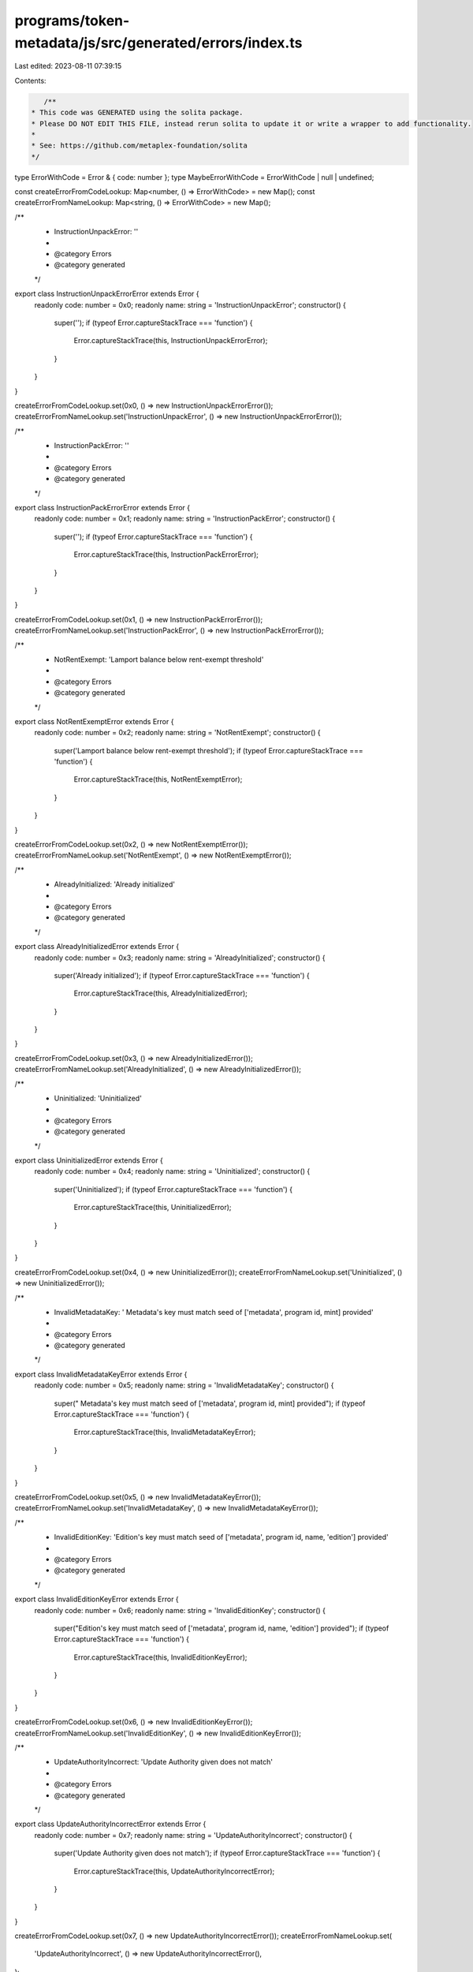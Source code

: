 programs/token-metadata/js/src/generated/errors/index.ts
========================================================

Last edited: 2023-08-11 07:39:15

Contents:

.. code-block:: ts

    /**
 * This code was GENERATED using the solita package.
 * Please DO NOT EDIT THIS FILE, instead rerun solita to update it or write a wrapper to add functionality.
 *
 * See: https://github.com/metaplex-foundation/solita
 */

type ErrorWithCode = Error & { code: number };
type MaybeErrorWithCode = ErrorWithCode | null | undefined;

const createErrorFromCodeLookup: Map<number, () => ErrorWithCode> = new Map();
const createErrorFromNameLookup: Map<string, () => ErrorWithCode> = new Map();

/**
 * InstructionUnpackError: ''
 *
 * @category Errors
 * @category generated
 */
export class InstructionUnpackErrorError extends Error {
  readonly code: number = 0x0;
  readonly name: string = 'InstructionUnpackError';
  constructor() {
    super('');
    if (typeof Error.captureStackTrace === 'function') {
      Error.captureStackTrace(this, InstructionUnpackErrorError);
    }
  }
}

createErrorFromCodeLookup.set(0x0, () => new InstructionUnpackErrorError());
createErrorFromNameLookup.set('InstructionUnpackError', () => new InstructionUnpackErrorError());

/**
 * InstructionPackError: ''
 *
 * @category Errors
 * @category generated
 */
export class InstructionPackErrorError extends Error {
  readonly code: number = 0x1;
  readonly name: string = 'InstructionPackError';
  constructor() {
    super('');
    if (typeof Error.captureStackTrace === 'function') {
      Error.captureStackTrace(this, InstructionPackErrorError);
    }
  }
}

createErrorFromCodeLookup.set(0x1, () => new InstructionPackErrorError());
createErrorFromNameLookup.set('InstructionPackError', () => new InstructionPackErrorError());

/**
 * NotRentExempt: 'Lamport balance below rent-exempt threshold'
 *
 * @category Errors
 * @category generated
 */
export class NotRentExemptError extends Error {
  readonly code: number = 0x2;
  readonly name: string = 'NotRentExempt';
  constructor() {
    super('Lamport balance below rent-exempt threshold');
    if (typeof Error.captureStackTrace === 'function') {
      Error.captureStackTrace(this, NotRentExemptError);
    }
  }
}

createErrorFromCodeLookup.set(0x2, () => new NotRentExemptError());
createErrorFromNameLookup.set('NotRentExempt', () => new NotRentExemptError());

/**
 * AlreadyInitialized: 'Already initialized'
 *
 * @category Errors
 * @category generated
 */
export class AlreadyInitializedError extends Error {
  readonly code: number = 0x3;
  readonly name: string = 'AlreadyInitialized';
  constructor() {
    super('Already initialized');
    if (typeof Error.captureStackTrace === 'function') {
      Error.captureStackTrace(this, AlreadyInitializedError);
    }
  }
}

createErrorFromCodeLookup.set(0x3, () => new AlreadyInitializedError());
createErrorFromNameLookup.set('AlreadyInitialized', () => new AlreadyInitializedError());

/**
 * Uninitialized: 'Uninitialized'
 *
 * @category Errors
 * @category generated
 */
export class UninitializedError extends Error {
  readonly code: number = 0x4;
  readonly name: string = 'Uninitialized';
  constructor() {
    super('Uninitialized');
    if (typeof Error.captureStackTrace === 'function') {
      Error.captureStackTrace(this, UninitializedError);
    }
  }
}

createErrorFromCodeLookup.set(0x4, () => new UninitializedError());
createErrorFromNameLookup.set('Uninitialized', () => new UninitializedError());

/**
 * InvalidMetadataKey: ' Metadata's key must match seed of ['metadata', program id, mint] provided'
 *
 * @category Errors
 * @category generated
 */
export class InvalidMetadataKeyError extends Error {
  readonly code: number = 0x5;
  readonly name: string = 'InvalidMetadataKey';
  constructor() {
    super(" Metadata's key must match seed of ['metadata', program id, mint] provided");
    if (typeof Error.captureStackTrace === 'function') {
      Error.captureStackTrace(this, InvalidMetadataKeyError);
    }
  }
}

createErrorFromCodeLookup.set(0x5, () => new InvalidMetadataKeyError());
createErrorFromNameLookup.set('InvalidMetadataKey', () => new InvalidMetadataKeyError());

/**
 * InvalidEditionKey: 'Edition's key must match seed of ['metadata', program id, name, 'edition'] provided'
 *
 * @category Errors
 * @category generated
 */
export class InvalidEditionKeyError extends Error {
  readonly code: number = 0x6;
  readonly name: string = 'InvalidEditionKey';
  constructor() {
    super("Edition's key must match seed of ['metadata', program id, name, 'edition'] provided");
    if (typeof Error.captureStackTrace === 'function') {
      Error.captureStackTrace(this, InvalidEditionKeyError);
    }
  }
}

createErrorFromCodeLookup.set(0x6, () => new InvalidEditionKeyError());
createErrorFromNameLookup.set('InvalidEditionKey', () => new InvalidEditionKeyError());

/**
 * UpdateAuthorityIncorrect: 'Update Authority given does not match'
 *
 * @category Errors
 * @category generated
 */
export class UpdateAuthorityIncorrectError extends Error {
  readonly code: number = 0x7;
  readonly name: string = 'UpdateAuthorityIncorrect';
  constructor() {
    super('Update Authority given does not match');
    if (typeof Error.captureStackTrace === 'function') {
      Error.captureStackTrace(this, UpdateAuthorityIncorrectError);
    }
  }
}

createErrorFromCodeLookup.set(0x7, () => new UpdateAuthorityIncorrectError());
createErrorFromNameLookup.set(
  'UpdateAuthorityIncorrect',
  () => new UpdateAuthorityIncorrectError(),
);

/**
 * UpdateAuthorityIsNotSigner: 'Update Authority needs to be signer to update metadata'
 *
 * @category Errors
 * @category generated
 */
export class UpdateAuthorityIsNotSignerError extends Error {
  readonly code: number = 0x8;
  readonly name: string = 'UpdateAuthorityIsNotSigner';
  constructor() {
    super('Update Authority needs to be signer to update metadata');
    if (typeof Error.captureStackTrace === 'function') {
      Error.captureStackTrace(this, UpdateAuthorityIsNotSignerError);
    }
  }
}

createErrorFromCodeLookup.set(0x8, () => new UpdateAuthorityIsNotSignerError());
createErrorFromNameLookup.set(
  'UpdateAuthorityIsNotSigner',
  () => new UpdateAuthorityIsNotSignerError(),
);

/**
 * NotMintAuthority: 'You must be the mint authority and signer on this transaction'
 *
 * @category Errors
 * @category generated
 */
export class NotMintAuthorityError extends Error {
  readonly code: number = 0x9;
  readonly name: string = 'NotMintAuthority';
  constructor() {
    super('You must be the mint authority and signer on this transaction');
    if (typeof Error.captureStackTrace === 'function') {
      Error.captureStackTrace(this, NotMintAuthorityError);
    }
  }
}

createErrorFromCodeLookup.set(0x9, () => new NotMintAuthorityError());
createErrorFromNameLookup.set('NotMintAuthority', () => new NotMintAuthorityError());

/**
 * InvalidMintAuthority: 'Mint authority provided does not match the authority on the mint'
 *
 * @category Errors
 * @category generated
 */
export class InvalidMintAuthorityError extends Error {
  readonly code: number = 0xa;
  readonly name: string = 'InvalidMintAuthority';
  constructor() {
    super('Mint authority provided does not match the authority on the mint');
    if (typeof Error.captureStackTrace === 'function') {
      Error.captureStackTrace(this, InvalidMintAuthorityError);
    }
  }
}

createErrorFromCodeLookup.set(0xa, () => new InvalidMintAuthorityError());
createErrorFromNameLookup.set('InvalidMintAuthority', () => new InvalidMintAuthorityError());

/**
 * NameTooLong: 'Name too long'
 *
 * @category Errors
 * @category generated
 */
export class NameTooLongError extends Error {
  readonly code: number = 0xb;
  readonly name: string = 'NameTooLong';
  constructor() {
    super('Name too long');
    if (typeof Error.captureStackTrace === 'function') {
      Error.captureStackTrace(this, NameTooLongError);
    }
  }
}

createErrorFromCodeLookup.set(0xb, () => new NameTooLongError());
createErrorFromNameLookup.set('NameTooLong', () => new NameTooLongError());

/**
 * SymbolTooLong: 'Symbol too long'
 *
 * @category Errors
 * @category generated
 */
export class SymbolTooLongError extends Error {
  readonly code: number = 0xc;
  readonly name: string = 'SymbolTooLong';
  constructor() {
    super('Symbol too long');
    if (typeof Error.captureStackTrace === 'function') {
      Error.captureStackTrace(this, SymbolTooLongError);
    }
  }
}

createErrorFromCodeLookup.set(0xc, () => new SymbolTooLongError());
createErrorFromNameLookup.set('SymbolTooLong', () => new SymbolTooLongError());

/**
 * UriTooLong: 'URI too long'
 *
 * @category Errors
 * @category generated
 */
export class UriTooLongError extends Error {
  readonly code: number = 0xd;
  readonly name: string = 'UriTooLong';
  constructor() {
    super('URI too long');
    if (typeof Error.captureStackTrace === 'function') {
      Error.captureStackTrace(this, UriTooLongError);
    }
  }
}

createErrorFromCodeLookup.set(0xd, () => new UriTooLongError());
createErrorFromNameLookup.set('UriTooLong', () => new UriTooLongError());

/**
 * UpdateAuthorityMustBeEqualToMetadataAuthorityAndSigner: ''
 *
 * @category Errors
 * @category generated
 */
export class UpdateAuthorityMustBeEqualToMetadataAuthorityAndSignerError extends Error {
  readonly code: number = 0xe;
  readonly name: string = 'UpdateAuthorityMustBeEqualToMetadataAuthorityAndSigner';
  constructor() {
    super('');
    if (typeof Error.captureStackTrace === 'function') {
      Error.captureStackTrace(this, UpdateAuthorityMustBeEqualToMetadataAuthorityAndSignerError);
    }
  }
}

createErrorFromCodeLookup.set(
  0xe,
  () => new UpdateAuthorityMustBeEqualToMetadataAuthorityAndSignerError(),
);
createErrorFromNameLookup.set(
  'UpdateAuthorityMustBeEqualToMetadataAuthorityAndSigner',
  () => new UpdateAuthorityMustBeEqualToMetadataAuthorityAndSignerError(),
);

/**
 * MintMismatch: 'Mint given does not match mint on Metadata'
 *
 * @category Errors
 * @category generated
 */
export class MintMismatchError extends Error {
  readonly code: number = 0xf;
  readonly name: string = 'MintMismatch';
  constructor() {
    super('Mint given does not match mint on Metadata');
    if (typeof Error.captureStackTrace === 'function') {
      Error.captureStackTrace(this, MintMismatchError);
    }
  }
}

createErrorFromCodeLookup.set(0xf, () => new MintMismatchError());
createErrorFromNameLookup.set('MintMismatch', () => new MintMismatchError());

/**
 * EditionsMustHaveExactlyOneToken: 'Editions must have exactly one token'
 *
 * @category Errors
 * @category generated
 */
export class EditionsMustHaveExactlyOneTokenError extends Error {
  readonly code: number = 0x10;
  readonly name: string = 'EditionsMustHaveExactlyOneToken';
  constructor() {
    super('Editions must have exactly one token');
    if (typeof Error.captureStackTrace === 'function') {
      Error.captureStackTrace(this, EditionsMustHaveExactlyOneTokenError);
    }
  }
}

createErrorFromCodeLookup.set(0x10, () => new EditionsMustHaveExactlyOneTokenError());
createErrorFromNameLookup.set(
  'EditionsMustHaveExactlyOneToken',
  () => new EditionsMustHaveExactlyOneTokenError(),
);

/**
 * MaxEditionsMintedAlready: ''
 *
 * @category Errors
 * @category generated
 */
export class MaxEditionsMintedAlreadyError extends Error {
  readonly code: number = 0x11;
  readonly name: string = 'MaxEditionsMintedAlready';
  constructor() {
    super('');
    if (typeof Error.captureStackTrace === 'function') {
      Error.captureStackTrace(this, MaxEditionsMintedAlreadyError);
    }
  }
}

createErrorFromCodeLookup.set(0x11, () => new MaxEditionsMintedAlreadyError());
createErrorFromNameLookup.set(
  'MaxEditionsMintedAlready',
  () => new MaxEditionsMintedAlreadyError(),
);

/**
 * TokenMintToFailed: ''
 *
 * @category Errors
 * @category generated
 */
export class TokenMintToFailedError extends Error {
  readonly code: number = 0x12;
  readonly name: string = 'TokenMintToFailed';
  constructor() {
    super('');
    if (typeof Error.captureStackTrace === 'function') {
      Error.captureStackTrace(this, TokenMintToFailedError);
    }
  }
}

createErrorFromCodeLookup.set(0x12, () => new TokenMintToFailedError());
createErrorFromNameLookup.set('TokenMintToFailed', () => new TokenMintToFailedError());

/**
 * MasterRecordMismatch: ''
 *
 * @category Errors
 * @category generated
 */
export class MasterRecordMismatchError extends Error {
  readonly code: number = 0x13;
  readonly name: string = 'MasterRecordMismatch';
  constructor() {
    super('');
    if (typeof Error.captureStackTrace === 'function') {
      Error.captureStackTrace(this, MasterRecordMismatchError);
    }
  }
}

createErrorFromCodeLookup.set(0x13, () => new MasterRecordMismatchError());
createErrorFromNameLookup.set('MasterRecordMismatch', () => new MasterRecordMismatchError());

/**
 * DestinationMintMismatch: ''
 *
 * @category Errors
 * @category generated
 */
export class DestinationMintMismatchError extends Error {
  readonly code: number = 0x14;
  readonly name: string = 'DestinationMintMismatch';
  constructor() {
    super('');
    if (typeof Error.captureStackTrace === 'function') {
      Error.captureStackTrace(this, DestinationMintMismatchError);
    }
  }
}

createErrorFromCodeLookup.set(0x14, () => new DestinationMintMismatchError());
createErrorFromNameLookup.set('DestinationMintMismatch', () => new DestinationMintMismatchError());

/**
 * EditionAlreadyMinted: ''
 *
 * @category Errors
 * @category generated
 */
export class EditionAlreadyMintedError extends Error {
  readonly code: number = 0x15;
  readonly name: string = 'EditionAlreadyMinted';
  constructor() {
    super('');
    if (typeof Error.captureStackTrace === 'function') {
      Error.captureStackTrace(this, EditionAlreadyMintedError);
    }
  }
}

createErrorFromCodeLookup.set(0x15, () => new EditionAlreadyMintedError());
createErrorFromNameLookup.set('EditionAlreadyMinted', () => new EditionAlreadyMintedError());

/**
 * PrintingMintDecimalsShouldBeZero: ''
 *
 * @category Errors
 * @category generated
 */
export class PrintingMintDecimalsShouldBeZeroError extends Error {
  readonly code: number = 0x16;
  readonly name: string = 'PrintingMintDecimalsShouldBeZero';
  constructor() {
    super('');
    if (typeof Error.captureStackTrace === 'function') {
      Error.captureStackTrace(this, PrintingMintDecimalsShouldBeZeroError);
    }
  }
}

createErrorFromCodeLookup.set(0x16, () => new PrintingMintDecimalsShouldBeZeroError());
createErrorFromNameLookup.set(
  'PrintingMintDecimalsShouldBeZero',
  () => new PrintingMintDecimalsShouldBeZeroError(),
);

/**
 * OneTimePrintingAuthorizationMintDecimalsShouldBeZero: ''
 *
 * @category Errors
 * @category generated
 */
export class OneTimePrintingAuthorizationMintDecimalsShouldBeZeroError extends Error {
  readonly code: number = 0x17;
  readonly name: string = 'OneTimePrintingAuthorizationMintDecimalsShouldBeZero';
  constructor() {
    super('');
    if (typeof Error.captureStackTrace === 'function') {
      Error.captureStackTrace(this, OneTimePrintingAuthorizationMintDecimalsShouldBeZeroError);
    }
  }
}

createErrorFromCodeLookup.set(
  0x17,
  () => new OneTimePrintingAuthorizationMintDecimalsShouldBeZeroError(),
);
createErrorFromNameLookup.set(
  'OneTimePrintingAuthorizationMintDecimalsShouldBeZero',
  () => new OneTimePrintingAuthorizationMintDecimalsShouldBeZeroError(),
);

/**
 * EditionMintDecimalsShouldBeZero: 'EditionMintDecimalsShouldBeZero'
 *
 * @category Errors
 * @category generated
 */
export class EditionMintDecimalsShouldBeZeroError extends Error {
  readonly code: number = 0x18;
  readonly name: string = 'EditionMintDecimalsShouldBeZero';
  constructor() {
    super('EditionMintDecimalsShouldBeZero');
    if (typeof Error.captureStackTrace === 'function') {
      Error.captureStackTrace(this, EditionMintDecimalsShouldBeZeroError);
    }
  }
}

createErrorFromCodeLookup.set(0x18, () => new EditionMintDecimalsShouldBeZeroError());
createErrorFromNameLookup.set(
  'EditionMintDecimalsShouldBeZero',
  () => new EditionMintDecimalsShouldBeZeroError(),
);

/**
 * TokenBurnFailed: ''
 *
 * @category Errors
 * @category generated
 */
export class TokenBurnFailedError extends Error {
  readonly code: number = 0x19;
  readonly name: string = 'TokenBurnFailed';
  constructor() {
    super('');
    if (typeof Error.captureStackTrace === 'function') {
      Error.captureStackTrace(this, TokenBurnFailedError);
    }
  }
}

createErrorFromCodeLookup.set(0x19, () => new TokenBurnFailedError());
createErrorFromNameLookup.set('TokenBurnFailed', () => new TokenBurnFailedError());

/**
 * TokenAccountOneTimeAuthMintMismatch: ''
 *
 * @category Errors
 * @category generated
 */
export class TokenAccountOneTimeAuthMintMismatchError extends Error {
  readonly code: number = 0x1a;
  readonly name: string = 'TokenAccountOneTimeAuthMintMismatch';
  constructor() {
    super('');
    if (typeof Error.captureStackTrace === 'function') {
      Error.captureStackTrace(this, TokenAccountOneTimeAuthMintMismatchError);
    }
  }
}

createErrorFromCodeLookup.set(0x1a, () => new TokenAccountOneTimeAuthMintMismatchError());
createErrorFromNameLookup.set(
  'TokenAccountOneTimeAuthMintMismatch',
  () => new TokenAccountOneTimeAuthMintMismatchError(),
);

/**
 * DerivedKeyInvalid: 'Derived key invalid'
 *
 * @category Errors
 * @category generated
 */
export class DerivedKeyInvalidError extends Error {
  readonly code: number = 0x1b;
  readonly name: string = 'DerivedKeyInvalid';
  constructor() {
    super('Derived key invalid');
    if (typeof Error.captureStackTrace === 'function') {
      Error.captureStackTrace(this, DerivedKeyInvalidError);
    }
  }
}

createErrorFromCodeLookup.set(0x1b, () => new DerivedKeyInvalidError());
createErrorFromNameLookup.set('DerivedKeyInvalid', () => new DerivedKeyInvalidError());

/**
 * PrintingMintMismatch: 'The Printing mint does not match that on the master edition!'
 *
 * @category Errors
 * @category generated
 */
export class PrintingMintMismatchError extends Error {
  readonly code: number = 0x1c;
  readonly name: string = 'PrintingMintMismatch';
  constructor() {
    super('The Printing mint does not match that on the master edition!');
    if (typeof Error.captureStackTrace === 'function') {
      Error.captureStackTrace(this, PrintingMintMismatchError);
    }
  }
}

createErrorFromCodeLookup.set(0x1c, () => new PrintingMintMismatchError());
createErrorFromNameLookup.set('PrintingMintMismatch', () => new PrintingMintMismatchError());

/**
 * OneTimePrintingAuthMintMismatch: 'The One Time Printing Auth mint does not match that on the master edition!'
 *
 * @category Errors
 * @category generated
 */
export class OneTimePrintingAuthMintMismatchError extends Error {
  readonly code: number = 0x1d;
  readonly name: string = 'OneTimePrintingAuthMintMismatch';
  constructor() {
    super('The One Time Printing Auth mint does not match that on the master edition!');
    if (typeof Error.captureStackTrace === 'function') {
      Error.captureStackTrace(this, OneTimePrintingAuthMintMismatchError);
    }
  }
}

createErrorFromCodeLookup.set(0x1d, () => new OneTimePrintingAuthMintMismatchError());
createErrorFromNameLookup.set(
  'OneTimePrintingAuthMintMismatch',
  () => new OneTimePrintingAuthMintMismatchError(),
);

/**
 * TokenAccountMintMismatch: 'The mint of the token account does not match the Printing mint!'
 *
 * @category Errors
 * @category generated
 */
export class TokenAccountMintMismatchError extends Error {
  readonly code: number = 0x1e;
  readonly name: string = 'TokenAccountMintMismatch';
  constructor() {
    super('The mint of the token account does not match the Printing mint!');
    if (typeof Error.captureStackTrace === 'function') {
      Error.captureStackTrace(this, TokenAccountMintMismatchError);
    }
  }
}

createErrorFromCodeLookup.set(0x1e, () => new TokenAccountMintMismatchError());
createErrorFromNameLookup.set(
  'TokenAccountMintMismatch',
  () => new TokenAccountMintMismatchError(),
);

/**
 * TokenAccountMintMismatchV2: 'The mint of the token account does not match the master metadata mint!'
 *
 * @category Errors
 * @category generated
 */
export class TokenAccountMintMismatchV2Error extends Error {
  readonly code: number = 0x1f;
  readonly name: string = 'TokenAccountMintMismatchV2';
  constructor() {
    super('The mint of the token account does not match the master metadata mint!');
    if (typeof Error.captureStackTrace === 'function') {
      Error.captureStackTrace(this, TokenAccountMintMismatchV2Error);
    }
  }
}

createErrorFromCodeLookup.set(0x1f, () => new TokenAccountMintMismatchV2Error());
createErrorFromNameLookup.set(
  'TokenAccountMintMismatchV2',
  () => new TokenAccountMintMismatchV2Error(),
);

/**
 * NotEnoughTokens: 'Not enough tokens to mint a limited edition'
 *
 * @category Errors
 * @category generated
 */
export class NotEnoughTokensError extends Error {
  readonly code: number = 0x20;
  readonly name: string = 'NotEnoughTokens';
  constructor() {
    super('Not enough tokens to mint a limited edition');
    if (typeof Error.captureStackTrace === 'function') {
      Error.captureStackTrace(this, NotEnoughTokensError);
    }
  }
}

createErrorFromCodeLookup.set(0x20, () => new NotEnoughTokensError());
createErrorFromNameLookup.set('NotEnoughTokens', () => new NotEnoughTokensError());

/**
 * PrintingMintAuthorizationAccountMismatch: ''
 *
 * @category Errors
 * @category generated
 */
export class PrintingMintAuthorizationAccountMismatchError extends Error {
  readonly code: number = 0x21;
  readonly name: string = 'PrintingMintAuthorizationAccountMismatch';
  constructor() {
    super('');
    if (typeof Error.captureStackTrace === 'function') {
      Error.captureStackTrace(this, PrintingMintAuthorizationAccountMismatchError);
    }
  }
}

createErrorFromCodeLookup.set(0x21, () => new PrintingMintAuthorizationAccountMismatchError());
createErrorFromNameLookup.set(
  'PrintingMintAuthorizationAccountMismatch',
  () => new PrintingMintAuthorizationAccountMismatchError(),
);

/**
 * AuthorizationTokenAccountOwnerMismatch: ''
 *
 * @category Errors
 * @category generated
 */
export class AuthorizationTokenAccountOwnerMismatchError extends Error {
  readonly code: number = 0x22;
  readonly name: string = 'AuthorizationTokenAccountOwnerMismatch';
  constructor() {
    super('');
    if (typeof Error.captureStackTrace === 'function') {
      Error.captureStackTrace(this, AuthorizationTokenAccountOwnerMismatchError);
    }
  }
}

createErrorFromCodeLookup.set(0x22, () => new AuthorizationTokenAccountOwnerMismatchError());
createErrorFromNameLookup.set(
  'AuthorizationTokenAccountOwnerMismatch',
  () => new AuthorizationTokenAccountOwnerMismatchError(),
);

/**
 * Disabled: ''
 *
 * @category Errors
 * @category generated
 */
export class DisabledError extends Error {
  readonly code: number = 0x23;
  readonly name: string = 'Disabled';
  constructor() {
    super('');
    if (typeof Error.captureStackTrace === 'function') {
      Error.captureStackTrace(this, DisabledError);
    }
  }
}

createErrorFromCodeLookup.set(0x23, () => new DisabledError());
createErrorFromNameLookup.set('Disabled', () => new DisabledError());

/**
 * CreatorsTooLong: 'Creators list too long'
 *
 * @category Errors
 * @category generated
 */
export class CreatorsTooLongError extends Error {
  readonly code: number = 0x24;
  readonly name: string = 'CreatorsTooLong';
  constructor() {
    super('Creators list too long');
    if (typeof Error.captureStackTrace === 'function') {
      Error.captureStackTrace(this, CreatorsTooLongError);
    }
  }
}

createErrorFromCodeLookup.set(0x24, () => new CreatorsTooLongError());
createErrorFromNameLookup.set('CreatorsTooLong', () => new CreatorsTooLongError());

/**
 * CreatorsMustBeAtleastOne: 'Creators must be at least one if set'
 *
 * @category Errors
 * @category generated
 */
export class CreatorsMustBeAtleastOneError extends Error {
  readonly code: number = 0x25;
  readonly name: string = 'CreatorsMustBeAtleastOne';
  constructor() {
    super('Creators must be at least one if set');
    if (typeof Error.captureStackTrace === 'function') {
      Error.captureStackTrace(this, CreatorsMustBeAtleastOneError);
    }
  }
}

createErrorFromCodeLookup.set(0x25, () => new CreatorsMustBeAtleastOneError());
createErrorFromNameLookup.set(
  'CreatorsMustBeAtleastOne',
  () => new CreatorsMustBeAtleastOneError(),
);

/**
 * MustBeOneOfCreators: ''
 *
 * @category Errors
 * @category generated
 */
export class MustBeOneOfCreatorsError extends Error {
  readonly code: number = 0x26;
  readonly name: string = 'MustBeOneOfCreators';
  constructor() {
    super('');
    if (typeof Error.captureStackTrace === 'function') {
      Error.captureStackTrace(this, MustBeOneOfCreatorsError);
    }
  }
}

createErrorFromCodeLookup.set(0x26, () => new MustBeOneOfCreatorsError());
createErrorFromNameLookup.set('MustBeOneOfCreators', () => new MustBeOneOfCreatorsError());

/**
 * NoCreatorsPresentOnMetadata: 'This metadata does not have creators'
 *
 * @category Errors
 * @category generated
 */
export class NoCreatorsPresentOnMetadataError extends Error {
  readonly code: number = 0x27;
  readonly name: string = 'NoCreatorsPresentOnMetadata';
  constructor() {
    super('This metadata does not have creators');
    if (typeof Error.captureStackTrace === 'function') {
      Error.captureStackTrace(this, NoCreatorsPresentOnMetadataError);
    }
  }
}

createErrorFromCodeLookup.set(0x27, () => new NoCreatorsPresentOnMetadataError());
createErrorFromNameLookup.set(
  'NoCreatorsPresentOnMetadata',
  () => new NoCreatorsPresentOnMetadataError(),
);

/**
 * CreatorNotFound: 'This creator address was not found'
 *
 * @category Errors
 * @category generated
 */
export class CreatorNotFoundError extends Error {
  readonly code: number = 0x28;
  readonly name: string = 'CreatorNotFound';
  constructor() {
    super('This creator address was not found');
    if (typeof Error.captureStackTrace === 'function') {
      Error.captureStackTrace(this, CreatorNotFoundError);
    }
  }
}

createErrorFromCodeLookup.set(0x28, () => new CreatorNotFoundError());
createErrorFromNameLookup.set('CreatorNotFound', () => new CreatorNotFoundError());

/**
 * InvalidBasisPoints: 'Basis points cannot be more than 10000'
 *
 * @category Errors
 * @category generated
 */
export class InvalidBasisPointsError extends Error {
  readonly code: number = 0x29;
  readonly name: string = 'InvalidBasisPoints';
  constructor() {
    super('Basis points cannot be more than 10000');
    if (typeof Error.captureStackTrace === 'function') {
      Error.captureStackTrace(this, InvalidBasisPointsError);
    }
  }
}

createErrorFromCodeLookup.set(0x29, () => new InvalidBasisPointsError());
createErrorFromNameLookup.set('InvalidBasisPoints', () => new InvalidBasisPointsError());

/**
 * PrimarySaleCanOnlyBeFlippedToTrue: 'Primary sale can only be flipped to true and is immutable'
 *
 * @category Errors
 * @category generated
 */
export class PrimarySaleCanOnlyBeFlippedToTrueError extends Error {
  readonly code: number = 0x2a;
  readonly name: string = 'PrimarySaleCanOnlyBeFlippedToTrue';
  constructor() {
    super('Primary sale can only be flipped to true and is immutable');
    if (typeof Error.captureStackTrace === 'function') {
      Error.captureStackTrace(this, PrimarySaleCanOnlyBeFlippedToTrueError);
    }
  }
}

createErrorFromCodeLookup.set(0x2a, () => new PrimarySaleCanOnlyBeFlippedToTrueError());
createErrorFromNameLookup.set(
  'PrimarySaleCanOnlyBeFlippedToTrue',
  () => new PrimarySaleCanOnlyBeFlippedToTrueError(),
);

/**
 * OwnerMismatch: 'Owner does not match that on the account given'
 *
 * @category Errors
 * @category generated
 */
export class OwnerMismatchError extends Error {
  readonly code: number = 0x2b;
  readonly name: string = 'OwnerMismatch';
  constructor() {
    super('Owner does not match that on the account given');
    if (typeof Error.captureStackTrace === 'function') {
      Error.captureStackTrace(this, OwnerMismatchError);
    }
  }
}

createErrorFromCodeLookup.set(0x2b, () => new OwnerMismatchError());
createErrorFromNameLookup.set('OwnerMismatch', () => new OwnerMismatchError());

/**
 * NoBalanceInAccountForAuthorization: 'This account has no tokens to be used for authorization'
 *
 * @category Errors
 * @category generated
 */
export class NoBalanceInAccountForAuthorizationError extends Error {
  readonly code: number = 0x2c;
  readonly name: string = 'NoBalanceInAccountForAuthorization';
  constructor() {
    super('This account has no tokens to be used for authorization');
    if (typeof Error.captureStackTrace === 'function') {
      Error.captureStackTrace(this, NoBalanceInAccountForAuthorizationError);
    }
  }
}

createErrorFromCodeLookup.set(0x2c, () => new NoBalanceInAccountForAuthorizationError());
createErrorFromNameLookup.set(
  'NoBalanceInAccountForAuthorization',
  () => new NoBalanceInAccountForAuthorizationError(),
);

/**
 * ShareTotalMustBe100: 'Share total must equal 100 for creator array'
 *
 * @category Errors
 * @category generated
 */
export class ShareTotalMustBe100Error extends Error {
  readonly code: number = 0x2d;
  readonly name: string = 'ShareTotalMustBe100';
  constructor() {
    super('Share total must equal 100 for creator array');
    if (typeof Error.captureStackTrace === 'function') {
      Error.captureStackTrace(this, ShareTotalMustBe100Error);
    }
  }
}

createErrorFromCodeLookup.set(0x2d, () => new ShareTotalMustBe100Error());
createErrorFromNameLookup.set('ShareTotalMustBe100', () => new ShareTotalMustBe100Error());

/**
 * ReservationExists: ''
 *
 * @category Errors
 * @category generated
 */
export class ReservationExistsError extends Error {
  readonly code: number = 0x2e;
  readonly name: string = 'ReservationExists';
  constructor() {
    super('');
    if (typeof Error.captureStackTrace === 'function') {
      Error.captureStackTrace(this, ReservationExistsError);
    }
  }
}

createErrorFromCodeLookup.set(0x2e, () => new ReservationExistsError());
createErrorFromNameLookup.set('ReservationExists', () => new ReservationExistsError());

/**
 * ReservationDoesNotExist: ''
 *
 * @category Errors
 * @category generated
 */
export class ReservationDoesNotExistError extends Error {
  readonly code: number = 0x2f;
  readonly name: string = 'ReservationDoesNotExist';
  constructor() {
    super('');
    if (typeof Error.captureStackTrace === 'function') {
      Error.captureStackTrace(this, ReservationDoesNotExistError);
    }
  }
}

createErrorFromCodeLookup.set(0x2f, () => new ReservationDoesNotExistError());
createErrorFromNameLookup.set('ReservationDoesNotExist', () => new ReservationDoesNotExistError());

/**
 * ReservationNotSet: ''
 *
 * @category Errors
 * @category generated
 */
export class ReservationNotSetError extends Error {
  readonly code: number = 0x30;
  readonly name: string = 'ReservationNotSet';
  constructor() {
    super('');
    if (typeof Error.captureStackTrace === 'function') {
      Error.captureStackTrace(this, ReservationNotSetError);
    }
  }
}

createErrorFromCodeLookup.set(0x30, () => new ReservationNotSetError());
createErrorFromNameLookup.set('ReservationNotSet', () => new ReservationNotSetError());

/**
 * ReservationAlreadyMade: ''
 *
 * @category Errors
 * @category generated
 */
export class ReservationAlreadyMadeError extends Error {
  readonly code: number = 0x31;
  readonly name: string = 'ReservationAlreadyMade';
  constructor() {
    super('');
    if (typeof Error.captureStackTrace === 'function') {
      Error.captureStackTrace(this, ReservationAlreadyMadeError);
    }
  }
}

createErrorFromCodeLookup.set(0x31, () => new ReservationAlreadyMadeError());
createErrorFromNameLookup.set('ReservationAlreadyMade', () => new ReservationAlreadyMadeError());

/**
 * BeyondMaxAddressSize: ''
 *
 * @category Errors
 * @category generated
 */
export class BeyondMaxAddressSizeError extends Error {
  readonly code: number = 0x32;
  readonly name: string = 'BeyondMaxAddressSize';
  constructor() {
    super('');
    if (typeof Error.captureStackTrace === 'function') {
      Error.captureStackTrace(this, BeyondMaxAddressSizeError);
    }
  }
}

createErrorFromCodeLookup.set(0x32, () => new BeyondMaxAddressSizeError());
createErrorFromNameLookup.set('BeyondMaxAddressSize', () => new BeyondMaxAddressSizeError());

/**
 * NumericalOverflowError: 'NumericalOverflowError'
 *
 * @category Errors
 * @category generated
 */
export class NumericalOverflowErrorError extends Error {
  readonly code: number = 0x33;
  readonly name: string = 'NumericalOverflowError';
  constructor() {
    super('NumericalOverflowError');
    if (typeof Error.captureStackTrace === 'function') {
      Error.captureStackTrace(this, NumericalOverflowErrorError);
    }
  }
}

createErrorFromCodeLookup.set(0x33, () => new NumericalOverflowErrorError());
createErrorFromNameLookup.set('NumericalOverflowError', () => new NumericalOverflowErrorError());

/**
 * ReservationBreachesMaximumSupply: ''
 *
 * @category Errors
 * @category generated
 */
export class ReservationBreachesMaximumSupplyError extends Error {
  readonly code: number = 0x34;
  readonly name: string = 'ReservationBreachesMaximumSupply';
  constructor() {
    super('');
    if (typeof Error.captureStackTrace === 'function') {
      Error.captureStackTrace(this, ReservationBreachesMaximumSupplyError);
    }
  }
}

createErrorFromCodeLookup.set(0x34, () => new ReservationBreachesMaximumSupplyError());
createErrorFromNameLookup.set(
  'ReservationBreachesMaximumSupply',
  () => new ReservationBreachesMaximumSupplyError(),
);

/**
 * AddressNotInReservation: ''
 *
 * @category Errors
 * @category generated
 */
export class AddressNotInReservationError extends Error {
  readonly code: number = 0x35;
  readonly name: string = 'AddressNotInReservation';
  constructor() {
    super('');
    if (typeof Error.captureStackTrace === 'function') {
      Error.captureStackTrace(this, AddressNotInReservationError);
    }
  }
}

createErrorFromCodeLookup.set(0x35, () => new AddressNotInReservationError());
createErrorFromNameLookup.set('AddressNotInReservation', () => new AddressNotInReservationError());

/**
 * CannotVerifyAnotherCreator: 'You cannot unilaterally verify another creator, they must sign'
 *
 * @category Errors
 * @category generated
 */
export class CannotVerifyAnotherCreatorError extends Error {
  readonly code: number = 0x36;
  readonly name: string = 'CannotVerifyAnotherCreator';
  constructor() {
    super('You cannot unilaterally verify another creator, they must sign');
    if (typeof Error.captureStackTrace === 'function') {
      Error.captureStackTrace(this, CannotVerifyAnotherCreatorError);
    }
  }
}

createErrorFromCodeLookup.set(0x36, () => new CannotVerifyAnotherCreatorError());
createErrorFromNameLookup.set(
  'CannotVerifyAnotherCreator',
  () => new CannotVerifyAnotherCreatorError(),
);

/**
 * CannotUnverifyAnotherCreator: 'You cannot unilaterally unverify another creator'
 *
 * @category Errors
 * @category generated
 */
export class CannotUnverifyAnotherCreatorError extends Error {
  readonly code: number = 0x37;
  readonly name: string = 'CannotUnverifyAnotherCreator';
  constructor() {
    super('You cannot unilaterally unverify another creator');
    if (typeof Error.captureStackTrace === 'function') {
      Error.captureStackTrace(this, CannotUnverifyAnotherCreatorError);
    }
  }
}

createErrorFromCodeLookup.set(0x37, () => new CannotUnverifyAnotherCreatorError());
createErrorFromNameLookup.set(
  'CannotUnverifyAnotherCreator',
  () => new CannotUnverifyAnotherCreatorError(),
);

/**
 * SpotMismatch: ''
 *
 * @category Errors
 * @category generated
 */
export class SpotMismatchError extends Error {
  readonly code: number = 0x38;
  readonly name: string = 'SpotMismatch';
  constructor() {
    super('');
    if (typeof Error.captureStackTrace === 'function') {
      Error.captureStackTrace(this, SpotMismatchError);
    }
  }
}

createErrorFromCodeLookup.set(0x38, () => new SpotMismatchError());
createErrorFromNameLookup.set('SpotMismatch', () => new SpotMismatchError());

/**
 * IncorrectOwner: 'Incorrect account owner'
 *
 * @category Errors
 * @category generated
 */
export class IncorrectOwnerError extends Error {
  readonly code: number = 0x39;
  readonly name: string = 'IncorrectOwner';
  constructor() {
    super('Incorrect account owner');
    if (typeof Error.captureStackTrace === 'function') {
      Error.captureStackTrace(this, IncorrectOwnerError);
    }
  }
}

createErrorFromCodeLookup.set(0x39, () => new IncorrectOwnerError());
createErrorFromNameLookup.set('IncorrectOwner', () => new IncorrectOwnerError());

/**
 * PrintingWouldBreachMaximumSupply: ''
 *
 * @category Errors
 * @category generated
 */
export class PrintingWouldBreachMaximumSupplyError extends Error {
  readonly code: number = 0x3a;
  readonly name: string = 'PrintingWouldBreachMaximumSupply';
  constructor() {
    super('');
    if (typeof Error.captureStackTrace === 'function') {
      Error.captureStackTrace(this, PrintingWouldBreachMaximumSupplyError);
    }
  }
}

createErrorFromCodeLookup.set(0x3a, () => new PrintingWouldBreachMaximumSupplyError());
createErrorFromNameLookup.set(
  'PrintingWouldBreachMaximumSupply',
  () => new PrintingWouldBreachMaximumSupplyError(),
);

/**
 * DataIsImmutable: 'Data is immutable'
 *
 * @category Errors
 * @category generated
 */
export class DataIsImmutableError extends Error {
  readonly code: number = 0x3b;
  readonly name: string = 'DataIsImmutable';
  constructor() {
    super('Data is immutable');
    if (typeof Error.captureStackTrace === 'function') {
      Error.captureStackTrace(this, DataIsImmutableError);
    }
  }
}

createErrorFromCodeLookup.set(0x3b, () => new DataIsImmutableError());
createErrorFromNameLookup.set('DataIsImmutable', () => new DataIsImmutableError());

/**
 * DuplicateCreatorAddress: 'No duplicate creator addresses'
 *
 * @category Errors
 * @category generated
 */
export class DuplicateCreatorAddressError extends Error {
  readonly code: number = 0x3c;
  readonly name: string = 'DuplicateCreatorAddress';
  constructor() {
    super('No duplicate creator addresses');
    if (typeof Error.captureStackTrace === 'function') {
      Error.captureStackTrace(this, DuplicateCreatorAddressError);
    }
  }
}

createErrorFromCodeLookup.set(0x3c, () => new DuplicateCreatorAddressError());
createErrorFromNameLookup.set('DuplicateCreatorAddress', () => new DuplicateCreatorAddressError());

/**
 * ReservationSpotsRemainingShouldMatchTotalSpotsAtStart: ''
 *
 * @category Errors
 * @category generated
 */
export class ReservationSpotsRemainingShouldMatchTotalSpotsAtStartError extends Error {
  readonly code: number = 0x3d;
  readonly name: string = 'ReservationSpotsRemainingShouldMatchTotalSpotsAtStart';
  constructor() {
    super('');
    if (typeof Error.captureStackTrace === 'function') {
      Error.captureStackTrace(this, ReservationSpotsRemainingShouldMatchTotalSpotsAtStartError);
    }
  }
}

createErrorFromCodeLookup.set(
  0x3d,
  () => new ReservationSpotsRemainingShouldMatchTotalSpotsAtStartError(),
);
createErrorFromNameLookup.set(
  'ReservationSpotsRemainingShouldMatchTotalSpotsAtStart',
  () => new ReservationSpotsRemainingShouldMatchTotalSpotsAtStartError(),
);

/**
 * InvalidTokenProgram: 'Invalid token program'
 *
 * @category Errors
 * @category generated
 */
export class InvalidTokenProgramError extends Error {
  readonly code: number = 0x3e;
  readonly name: string = 'InvalidTokenProgram';
  constructor() {
    super('Invalid token program');
    if (typeof Error.captureStackTrace === 'function') {
      Error.captureStackTrace(this, InvalidTokenProgramError);
    }
  }
}

createErrorFromCodeLookup.set(0x3e, () => new InvalidTokenProgramError());
createErrorFromNameLookup.set('InvalidTokenProgram', () => new InvalidTokenProgramError());

/**
 * DataTypeMismatch: 'Data type mismatch'
 *
 * @category Errors
 * @category generated
 */
export class DataTypeMismatchError extends Error {
  readonly code: number = 0x3f;
  readonly name: string = 'DataTypeMismatch';
  constructor() {
    super('Data type mismatch');
    if (typeof Error.captureStackTrace === 'function') {
      Error.captureStackTrace(this, DataTypeMismatchError);
    }
  }
}

createErrorFromCodeLookup.set(0x3f, () => new DataTypeMismatchError());
createErrorFromNameLookup.set('DataTypeMismatch', () => new DataTypeMismatchError());

/**
 * BeyondAlottedAddressSize: ''
 *
 * @category Errors
 * @category generated
 */
export class BeyondAlottedAddressSizeError extends Error {
  readonly code: number = 0x40;
  readonly name: string = 'BeyondAlottedAddressSize';
  constructor() {
    super('');
    if (typeof Error.captureStackTrace === 'function') {
      Error.captureStackTrace(this, BeyondAlottedAddressSizeError);
    }
  }
}

createErrorFromCodeLookup.set(0x40, () => new BeyondAlottedAddressSizeError());
createErrorFromNameLookup.set(
  'BeyondAlottedAddressSize',
  () => new BeyondAlottedAddressSizeError(),
);

/**
 * ReservationNotComplete: ''
 *
 * @category Errors
 * @category generated
 */
export class ReservationNotCompleteError extends Error {
  readonly code: number = 0x41;
  readonly name: string = 'ReservationNotComplete';
  constructor() {
    super('');
    if (typeof Error.captureStackTrace === 'function') {
      Error.captureStackTrace(this, ReservationNotCompleteError);
    }
  }
}

createErrorFromCodeLookup.set(0x41, () => new ReservationNotCompleteError());
createErrorFromNameLookup.set('ReservationNotComplete', () => new ReservationNotCompleteError());

/**
 * TriedToReplaceAnExistingReservation: ''
 *
 * @category Errors
 * @category generated
 */
export class TriedToReplaceAnExistingReservationError extends Error {
  readonly code: number = 0x42;
  readonly name: string = 'TriedToReplaceAnExistingReservation';
  constructor() {
    super('');
    if (typeof Error.captureStackTrace === 'function') {
      Error.captureStackTrace(this, TriedToReplaceAnExistingReservationError);
    }
  }
}

createErrorFromCodeLookup.set(0x42, () => new TriedToReplaceAnExistingReservationError());
createErrorFromNameLookup.set(
  'TriedToReplaceAnExistingReservation',
  () => new TriedToReplaceAnExistingReservationError(),
);

/**
 * InvalidOperation: 'Invalid operation'
 *
 * @category Errors
 * @category generated
 */
export class InvalidOperationError extends Error {
  readonly code: number = 0x43;
  readonly name: string = 'InvalidOperation';
  constructor() {
    super('Invalid operation');
    if (typeof Error.captureStackTrace === 'function') {
      Error.captureStackTrace(this, InvalidOperationError);
    }
  }
}

createErrorFromCodeLookup.set(0x43, () => new InvalidOperationError());
createErrorFromNameLookup.set('InvalidOperation', () => new InvalidOperationError());

/**
 * InvalidOwner: 'Invalid Owner'
 *
 * @category Errors
 * @category generated
 */
export class InvalidOwnerError extends Error {
  readonly code: number = 0x44;
  readonly name: string = 'InvalidOwner';
  constructor() {
    super('Invalid Owner');
    if (typeof Error.captureStackTrace === 'function') {
      Error.captureStackTrace(this, InvalidOwnerError);
    }
  }
}

createErrorFromCodeLookup.set(0x44, () => new InvalidOwnerError());
createErrorFromNameLookup.set('InvalidOwner', () => new InvalidOwnerError());

/**
 * PrintingMintSupplyMustBeZeroForConversion: 'Printing mint supply must be zero for conversion'
 *
 * @category Errors
 * @category generated
 */
export class PrintingMintSupplyMustBeZeroForConversionError extends Error {
  readonly code: number = 0x45;
  readonly name: string = 'PrintingMintSupplyMustBeZeroForConversion';
  constructor() {
    super('Printing mint supply must be zero for conversion');
    if (typeof Error.captureStackTrace === 'function') {
      Error.captureStackTrace(this, PrintingMintSupplyMustBeZeroForConversionError);
    }
  }
}

createErrorFromCodeLookup.set(0x45, () => new PrintingMintSupplyMustBeZeroForConversionError());
createErrorFromNameLookup.set(
  'PrintingMintSupplyMustBeZeroForConversion',
  () => new PrintingMintSupplyMustBeZeroForConversionError(),
);

/**
 * OneTimeAuthMintSupplyMustBeZeroForConversion: 'One Time Auth mint supply must be zero for conversion'
 *
 * @category Errors
 * @category generated
 */
export class OneTimeAuthMintSupplyMustBeZeroForConversionError extends Error {
  readonly code: number = 0x46;
  readonly name: string = 'OneTimeAuthMintSupplyMustBeZeroForConversion';
  constructor() {
    super('One Time Auth mint supply must be zero for conversion');
    if (typeof Error.captureStackTrace === 'function') {
      Error.captureStackTrace(this, OneTimeAuthMintSupplyMustBeZeroForConversionError);
    }
  }
}

createErrorFromCodeLookup.set(0x46, () => new OneTimeAuthMintSupplyMustBeZeroForConversionError());
createErrorFromNameLookup.set(
  'OneTimeAuthMintSupplyMustBeZeroForConversion',
  () => new OneTimeAuthMintSupplyMustBeZeroForConversionError(),
);

/**
 * InvalidEditionIndex: 'You tried to insert one edition too many into an edition mark pda'
 *
 * @category Errors
 * @category generated
 */
export class InvalidEditionIndexError extends Error {
  readonly code: number = 0x47;
  readonly name: string = 'InvalidEditionIndex';
  constructor() {
    super('You tried to insert one edition too many into an edition mark pda');
    if (typeof Error.captureStackTrace === 'function') {
      Error.captureStackTrace(this, InvalidEditionIndexError);
    }
  }
}

createErrorFromCodeLookup.set(0x47, () => new InvalidEditionIndexError());
createErrorFromNameLookup.set('InvalidEditionIndex', () => new InvalidEditionIndexError());

/**
 * ReservationArrayShouldBeSizeOne: ''
 *
 * @category Errors
 * @category generated
 */
export class ReservationArrayShouldBeSizeOneError extends Error {
  readonly code: number = 0x48;
  readonly name: string = 'ReservationArrayShouldBeSizeOne';
  constructor() {
    super('');
    if (typeof Error.captureStackTrace === 'function') {
      Error.captureStackTrace(this, ReservationArrayShouldBeSizeOneError);
    }
  }
}

createErrorFromCodeLookup.set(0x48, () => new ReservationArrayShouldBeSizeOneError());
createErrorFromNameLookup.set(
  'ReservationArrayShouldBeSizeOne',
  () => new ReservationArrayShouldBeSizeOneError(),
);

/**
 * IsMutableCanOnlyBeFlippedToFalse: 'Is Mutable can only be flipped to false'
 *
 * @category Errors
 * @category generated
 */
export class IsMutableCanOnlyBeFlippedToFalseError extends Error {
  readonly code: number = 0x49;
  readonly name: string = 'IsMutableCanOnlyBeFlippedToFalse';
  constructor() {
    super('Is Mutable can only be flipped to false');
    if (typeof Error.captureStackTrace === 'function') {
      Error.captureStackTrace(this, IsMutableCanOnlyBeFlippedToFalseError);
    }
  }
}

createErrorFromCodeLookup.set(0x49, () => new IsMutableCanOnlyBeFlippedToFalseError());
createErrorFromNameLookup.set(
  'IsMutableCanOnlyBeFlippedToFalse',
  () => new IsMutableCanOnlyBeFlippedToFalseError(),
);

/**
 * CollectionCannotBeVerifiedInThisInstruction: 'Collection cannot be verified in this instruction'
 *
 * @category Errors
 * @category generated
 */
export class CollectionCannotBeVerifiedInThisInstructionError extends Error {
  readonly code: number = 0x4a;
  readonly name: string = 'CollectionCannotBeVerifiedInThisInstruction';
  constructor() {
    super('Collection cannot be verified in this instruction');
    if (typeof Error.captureStackTrace === 'function') {
      Error.captureStackTrace(this, CollectionCannotBeVerifiedInThisInstructionError);
    }
  }
}

createErrorFromCodeLookup.set(0x4a, () => new CollectionCannotBeVerifiedInThisInstructionError());
createErrorFromNameLookup.set(
  'CollectionCannotBeVerifiedInThisInstruction',
  () => new CollectionCannotBeVerifiedInThisInstructionError(),
);

/**
 * Removed: 'This instruction was deprecated in a previous release and is now removed'
 *
 * @category Errors
 * @category generated
 */
export class RemovedError extends Error {
  readonly code: number = 0x4b;
  readonly name: string = 'Removed';
  constructor() {
    super('This instruction was deprecated in a previous release and is now removed');
    if (typeof Error.captureStackTrace === 'function') {
      Error.captureStackTrace(this, RemovedError);
    }
  }
}

createErrorFromCodeLookup.set(0x4b, () => new RemovedError());
createErrorFromNameLookup.set('Removed', () => new RemovedError());

/**
 * MustBeBurned: ''
 *
 * @category Errors
 * @category generated
 */
export class MustBeBurnedError extends Error {
  readonly code: number = 0x4c;
  readonly name: string = 'MustBeBurned';
  constructor() {
    super('');
    if (typeof Error.captureStackTrace === 'function') {
      Error.captureStackTrace(this, MustBeBurnedError);
    }
  }
}

createErrorFromCodeLookup.set(0x4c, () => new MustBeBurnedError());
createErrorFromNameLookup.set('MustBeBurned', () => new MustBeBurnedError());

/**
 * InvalidUseMethod: 'This use method is invalid'
 *
 * @category Errors
 * @category generated
 */
export class InvalidUseMethodError extends Error {
  readonly code: number = 0x4d;
  readonly name: string = 'InvalidUseMethod';
  constructor() {
    super('This use method is invalid');
    if (typeof Error.captureStackTrace === 'function') {
      Error.captureStackTrace(this, InvalidUseMethodError);
    }
  }
}

createErrorFromCodeLookup.set(0x4d, () => new InvalidUseMethodError());
createErrorFromNameLookup.set('InvalidUseMethod', () => new InvalidUseMethodError());

/**
 * CannotChangeUseMethodAfterFirstUse: 'Cannot Change Use Method after the first use'
 *
 * @category Errors
 * @category generated
 */
export class CannotChangeUseMethodAfterFirstUseError extends Error {
  readonly code: number = 0x4e;
  readonly name: string = 'CannotChangeUseMethodAfterFirstUse';
  constructor() {
    super('Cannot Change Use Method after the first use');
    if (typeof Error.captureStackTrace === 'function') {
      Error.captureStackTrace(this, CannotChangeUseMethodAfterFirstUseError);
    }
  }
}

createErrorFromCodeLookup.set(0x4e, () => new CannotChangeUseMethodAfterFirstUseError());
createErrorFromNameLookup.set(
  'CannotChangeUseMethodAfterFirstUse',
  () => new CannotChangeUseMethodAfterFirstUseError(),
);

/**
 * CannotChangeUsesAfterFirstUse: 'Cannot Change Remaining or Available uses after the first use'
 *
 * @category Errors
 * @category generated
 */
export class CannotChangeUsesAfterFirstUseError extends Error {
  readonly code: number = 0x4f;
  readonly name: string = 'CannotChangeUsesAfterFirstUse';
  constructor() {
    super('Cannot Change Remaining or Available uses after the first use');
    if (typeof Error.captureStackTrace === 'function') {
      Error.captureStackTrace(this, CannotChangeUsesAfterFirstUseError);
    }
  }
}

createErrorFromCodeLookup.set(0x4f, () => new CannotChangeUsesAfterFirstUseError());
createErrorFromNameLookup.set(
  'CannotChangeUsesAfterFirstUse',
  () => new CannotChangeUsesAfterFirstUseError(),
);

/**
 * CollectionNotFound: 'Collection Not Found on Metadata'
 *
 * @category Errors
 * @category generated
 */
export class CollectionNotFoundError extends Error {
  readonly code: number = 0x50;
  readonly name: string = 'CollectionNotFound';
  constructor() {
    super('Collection Not Found on Metadata');
    if (typeof Error.captureStackTrace === 'function') {
      Error.captureStackTrace(this, CollectionNotFoundError);
    }
  }
}

createErrorFromCodeLookup.set(0x50, () => new CollectionNotFoundError());
createErrorFromNameLookup.set('CollectionNotFound', () => new CollectionNotFoundError());

/**
 * InvalidCollectionUpdateAuthority: 'Collection Update Authority is invalid'
 *
 * @category Errors
 * @category generated
 */
export class InvalidCollectionUpdateAuthorityError extends Error {
  readonly code: number = 0x51;
  readonly name: string = 'InvalidCollectionUpdateAuthority';
  constructor() {
    super('Collection Update Authority is invalid');
    if (typeof Error.captureStackTrace === 'function') {
      Error.captureStackTrace(this, InvalidCollectionUpdateAuthorityError);
    }
  }
}

createErrorFromCodeLookup.set(0x51, () => new InvalidCollectionUpdateAuthorityError());
createErrorFromNameLookup.set(
  'InvalidCollectionUpdateAuthority',
  () => new InvalidCollectionUpdateAuthorityError(),
);

/**
 * CollectionMustBeAUniqueMasterEdition: 'Collection Must Be a Unique Master Edition v2'
 *
 * @category Errors
 * @category generated
 */
export class CollectionMustBeAUniqueMasterEditionError extends Error {
  readonly code: number = 0x52;
  readonly name: string = 'CollectionMustBeAUniqueMasterEdition';
  constructor() {
    super('Collection Must Be a Unique Master Edition v2');
    if (typeof Error.captureStackTrace === 'function') {
      Error.captureStackTrace(this, CollectionMustBeAUniqueMasterEditionError);
    }
  }
}

createErrorFromCodeLookup.set(0x52, () => new CollectionMustBeAUniqueMasterEditionError());
createErrorFromNameLookup.set(
  'CollectionMustBeAUniqueMasterEdition',
  () => new CollectionMustBeAUniqueMasterEditionError(),
);

/**
 * UseAuthorityRecordAlreadyExists: 'The Use Authority Record Already Exists, to modify it Revoke, then Approve'
 *
 * @category Errors
 * @category generated
 */
export class UseAuthorityRecordAlreadyExistsError extends Error {
  readonly code: number = 0x53;
  readonly name: string = 'UseAuthorityRecordAlreadyExists';
  constructor() {
    super('The Use Authority Record Already Exists, to modify it Revoke, then Approve');
    if (typeof Error.captureStackTrace === 'function') {
      Error.captureStackTrace(this, UseAuthorityRecordAlreadyExistsError);
    }
  }
}

createErrorFromCodeLookup.set(0x53, () => new UseAuthorityRecordAlreadyExistsError());
createErrorFromNameLookup.set(
  'UseAuthorityRecordAlreadyExists',
  () => new UseAuthorityRecordAlreadyExistsError(),
);

/**
 * UseAuthorityRecordAlreadyRevoked: 'The Use Authority Record is empty or already revoked'
 *
 * @category Errors
 * @category generated
 */
export class UseAuthorityRecordAlreadyRevokedError extends Error {
  readonly code: number = 0x54;
  readonly name: string = 'UseAuthorityRecordAlreadyRevoked';
  constructor() {
    super('The Use Authority Record is empty or already revoked');
    if (typeof Error.captureStackTrace === 'function') {
      Error.captureStackTrace(this, UseAuthorityRecordAlreadyRevokedError);
    }
  }
}

createErrorFromCodeLookup.set(0x54, () => new UseAuthorityRecordAlreadyRevokedError());
createErrorFromNameLookup.set(
  'UseAuthorityRecordAlreadyRevoked',
  () => new UseAuthorityRecordAlreadyRevokedError(),
);

/**
 * Unusable: 'This token has no uses'
 *
 * @category Errors
 * @category generated
 */
export class UnusableError extends Error {
  readonly code: number = 0x55;
  readonly name: string = 'Unusable';
  constructor() {
    super('This token has no uses');
    if (typeof Error.captureStackTrace === 'function') {
      Error.captureStackTrace(this, UnusableError);
    }
  }
}

createErrorFromCodeLookup.set(0x55, () => new UnusableError());
createErrorFromNameLookup.set('Unusable', () => new UnusableError());

/**
 * NotEnoughUses: 'There are not enough Uses left on this token.'
 *
 * @category Errors
 * @category generated
 */
export class NotEnoughUsesError extends Error {
  readonly code: number = 0x56;
  readonly name: string = 'NotEnoughUses';
  constructor() {
    super('There are not enough Uses left on this token.');
    if (typeof Error.captureStackTrace === 'function') {
      Error.captureStackTrace(this, NotEnoughUsesError);
    }
  }
}

createErrorFromCodeLookup.set(0x56, () => new NotEnoughUsesError());
createErrorFromNameLookup.set('NotEnoughUses', () => new NotEnoughUsesError());

/**
 * CollectionAuthorityRecordAlreadyExists: 'This Collection Authority Record Already Exists.'
 *
 * @category Errors
 * @category generated
 */
export class CollectionAuthorityRecordAlreadyExistsError extends Error {
  readonly code: number = 0x57;
  readonly name: string = 'CollectionAuthorityRecordAlreadyExists';
  constructor() {
    super('This Collection Authority Record Already Exists.');
    if (typeof Error.captureStackTrace === 'function') {
      Error.captureStackTrace(this, CollectionAuthorityRecordAlreadyExistsError);
    }
  }
}

createErrorFromCodeLookup.set(0x57, () => new CollectionAuthorityRecordAlreadyExistsError());
createErrorFromNameLookup.set(
  'CollectionAuthorityRecordAlreadyExists',
  () => new CollectionAuthorityRecordAlreadyExistsError(),
);

/**
 * CollectionAuthorityDoesNotExist: 'This Collection Authority Record Does Not Exist.'
 *
 * @category Errors
 * @category generated
 */
export class CollectionAuthorityDoesNotExistError extends Error {
  readonly code: number = 0x58;
  readonly name: string = 'CollectionAuthorityDoesNotExist';
  constructor() {
    super('This Collection Authority Record Does Not Exist.');
    if (typeof Error.captureStackTrace === 'function') {
      Error.captureStackTrace(this, CollectionAuthorityDoesNotExistError);
    }
  }
}

createErrorFromCodeLookup.set(0x58, () => new CollectionAuthorityDoesNotExistError());
createErrorFromNameLookup.set(
  'CollectionAuthorityDoesNotExist',
  () => new CollectionAuthorityDoesNotExistError(),
);

/**
 * InvalidUseAuthorityRecord: 'This Use Authority Record is invalid.'
 *
 * @category Errors
 * @category generated
 */
export class InvalidUseAuthorityRecordError extends Error {
  readonly code: number = 0x59;
  readonly name: string = 'InvalidUseAuthorityRecord';
  constructor() {
    super('This Use Authority Record is invalid.');
    if (typeof Error.captureStackTrace === 'function') {
      Error.captureStackTrace(this, InvalidUseAuthorityRecordError);
    }
  }
}

createErrorFromCodeLookup.set(0x59, () => new InvalidUseAuthorityRecordError());
createErrorFromNameLookup.set(
  'InvalidUseAuthorityRecord',
  () => new InvalidUseAuthorityRecordError(),
);

/**
 * InvalidCollectionAuthorityRecord: ''
 *
 * @category Errors
 * @category generated
 */
export class InvalidCollectionAuthorityRecordError extends Error {
  readonly code: number = 0x5a;
  readonly name: string = 'InvalidCollectionAuthorityRecord';
  constructor() {
    super('');
    if (typeof Error.captureStackTrace === 'function') {
      Error.captureStackTrace(this, InvalidCollectionAuthorityRecordError);
    }
  }
}

createErrorFromCodeLookup.set(0x5a, () => new InvalidCollectionAuthorityRecordError());
createErrorFromNameLookup.set(
  'InvalidCollectionAuthorityRecord',
  () => new InvalidCollectionAuthorityRecordError(),
);

/**
 * InvalidFreezeAuthority: 'Metadata does not match the freeze authority on the mint'
 *
 * @category Errors
 * @category generated
 */
export class InvalidFreezeAuthorityError extends Error {
  readonly code: number = 0x5b;
  readonly name: string = 'InvalidFreezeAuthority';
  constructor() {
    super('Metadata does not match the freeze authority on the mint');
    if (typeof Error.captureStackTrace === 'function') {
      Error.captureStackTrace(this, InvalidFreezeAuthorityError);
    }
  }
}

createErrorFromCodeLookup.set(0x5b, () => new InvalidFreezeAuthorityError());
createErrorFromNameLookup.set('InvalidFreezeAuthority', () => new InvalidFreezeAuthorityError());

/**
 * InvalidDelegate: 'All tokens in this account have not been delegated to this user.'
 *
 * @category Errors
 * @category generated
 */
export class InvalidDelegateError extends Error {
  readonly code: number = 0x5c;
  readonly name: string = 'InvalidDelegate';
  constructor() {
    super('All tokens in this account have not been delegated to this user.');
    if (typeof Error.captureStackTrace === 'function') {
      Error.captureStackTrace(this, InvalidDelegateError);
    }
  }
}

createErrorFromCodeLookup.set(0x5c, () => new InvalidDelegateError());
createErrorFromNameLookup.set('InvalidDelegate', () => new InvalidDelegateError());

/**
 * CannotAdjustVerifiedCreator: ''
 *
 * @category Errors
 * @category generated
 */
export class CannotAdjustVerifiedCreatorError extends Error {
  readonly code: number = 0x5d;
  readonly name: string = 'CannotAdjustVerifiedCreator';
  constructor() {
    super('');
    if (typeof Error.captureStackTrace === 'function') {
      Error.captureStackTrace(this, CannotAdjustVerifiedCreatorError);
    }
  }
}

createErrorFromCodeLookup.set(0x5d, () => new CannotAdjustVerifiedCreatorError());
createErrorFromNameLookup.set(
  'CannotAdjustVerifiedCreator',
  () => new CannotAdjustVerifiedCreatorError(),
);

/**
 * CannotRemoveVerifiedCreator: 'Verified creators cannot be removed.'
 *
 * @category Errors
 * @category generated
 */
export class CannotRemoveVerifiedCreatorError extends Error {
  readonly code: number = 0x5e;
  readonly name: string = 'CannotRemoveVerifiedCreator';
  constructor() {
    super('Verified creators cannot be removed.');
    if (typeof Error.captureStackTrace === 'function') {
      Error.captureStackTrace(this, CannotRemoveVerifiedCreatorError);
    }
  }
}

createErrorFromCodeLookup.set(0x5e, () => new CannotRemoveVerifiedCreatorError());
createErrorFromNameLookup.set(
  'CannotRemoveVerifiedCreator',
  () => new CannotRemoveVerifiedCreatorError(),
);

/**
 * CannotWipeVerifiedCreators: ''
 *
 * @category Errors
 * @category generated
 */
export class CannotWipeVerifiedCreatorsError extends Error {
  readonly code: number = 0x5f;
  readonly name: string = 'CannotWipeVerifiedCreators';
  constructor() {
    super('');
    if (typeof Error.captureStackTrace === 'function') {
      Error.captureStackTrace(this, CannotWipeVerifiedCreatorsError);
    }
  }
}

createErrorFromCodeLookup.set(0x5f, () => new CannotWipeVerifiedCreatorsError());
createErrorFromNameLookup.set(
  'CannotWipeVerifiedCreators',
  () => new CannotWipeVerifiedCreatorsError(),
);

/**
 * NotAllowedToChangeSellerFeeBasisPoints: ''
 *
 * @category Errors
 * @category generated
 */
export class NotAllowedToChangeSellerFeeBasisPointsError extends Error {
  readonly code: number = 0x60;
  readonly name: string = 'NotAllowedToChangeSellerFeeBasisPoints';
  constructor() {
    super('');
    if (typeof Error.captureStackTrace === 'function') {
      Error.captureStackTrace(this, NotAllowedToChangeSellerFeeBasisPointsError);
    }
  }
}

createErrorFromCodeLookup.set(0x60, () => new NotAllowedToChangeSellerFeeBasisPointsError());
createErrorFromNameLookup.set(
  'NotAllowedToChangeSellerFeeBasisPoints',
  () => new NotAllowedToChangeSellerFeeBasisPointsError(),
);

/**
 * EditionOverrideCannotBeZero: 'Edition override cannot be zero'
 *
 * @category Errors
 * @category generated
 */
export class EditionOverrideCannotBeZeroError extends Error {
  readonly code: number = 0x61;
  readonly name: string = 'EditionOverrideCannotBeZero';
  constructor() {
    super('Edition override cannot be zero');
    if (typeof Error.captureStackTrace === 'function') {
      Error.captureStackTrace(this, EditionOverrideCannotBeZeroError);
    }
  }
}

createErrorFromCodeLookup.set(0x61, () => new EditionOverrideCannotBeZeroError());
createErrorFromNameLookup.set(
  'EditionOverrideCannotBeZero',
  () => new EditionOverrideCannotBeZeroError(),
);

/**
 * InvalidUser: 'Invalid User'
 *
 * @category Errors
 * @category generated
 */
export class InvalidUserError extends Error {
  readonly code: number = 0x62;
  readonly name: string = 'InvalidUser';
  constructor() {
    super('Invalid User');
    if (typeof Error.captureStackTrace === 'function') {
      Error.captureStackTrace(this, InvalidUserError);
    }
  }
}

createErrorFromCodeLookup.set(0x62, () => new InvalidUserError());
createErrorFromNameLookup.set('InvalidUser', () => new InvalidUserError());

/**
 * RevokeCollectionAuthoritySignerIncorrect: 'Revoke Collection Authority signer is incorrect'
 *
 * @category Errors
 * @category generated
 */
export class RevokeCollectionAuthoritySignerIncorrectError extends Error {
  readonly code: number = 0x63;
  readonly name: string = 'RevokeCollectionAuthoritySignerIncorrect';
  constructor() {
    super('Revoke Collection Authority signer is incorrect');
    if (typeof Error.captureStackTrace === 'function') {
      Error.captureStackTrace(this, RevokeCollectionAuthoritySignerIncorrectError);
    }
  }
}

createErrorFromCodeLookup.set(0x63, () => new RevokeCollectionAuthoritySignerIncorrectError());
createErrorFromNameLookup.set(
  'RevokeCollectionAuthoritySignerIncorrect',
  () => new RevokeCollectionAuthoritySignerIncorrectError(),
);

/**
 * TokenCloseFailed: ''
 *
 * @category Errors
 * @category generated
 */
export class TokenCloseFailedError extends Error {
  readonly code: number = 0x64;
  readonly name: string = 'TokenCloseFailed';
  constructor() {
    super('');
    if (typeof Error.captureStackTrace === 'function') {
      Error.captureStackTrace(this, TokenCloseFailedError);
    }
  }
}

createErrorFromCodeLookup.set(0x64, () => new TokenCloseFailedError());
createErrorFromNameLookup.set('TokenCloseFailed', () => new TokenCloseFailedError());

/**
 * UnsizedCollection: 'Can't use this function on unsized collection'
 *
 * @category Errors
 * @category generated
 */
export class UnsizedCollectionError extends Error {
  readonly code: number = 0x65;
  readonly name: string = 'UnsizedCollection';
  constructor() {
    super("Can't use this function on unsized collection");
    if (typeof Error.captureStackTrace === 'function') {
      Error.captureStackTrace(this, UnsizedCollectionError);
    }
  }
}

createErrorFromCodeLookup.set(0x65, () => new UnsizedCollectionError());
createErrorFromNameLookup.set('UnsizedCollection', () => new UnsizedCollectionError());

/**
 * SizedCollection: 'Can't use this function on a sized collection'
 *
 * @category Errors
 * @category generated
 */
export class SizedCollectionError extends Error {
  readonly code: number = 0x66;
  readonly name: string = 'SizedCollection';
  constructor() {
    super("Can't use this function on a sized collection");
    if (typeof Error.captureStackTrace === 'function') {
      Error.captureStackTrace(this, SizedCollectionError);
    }
  }
}

createErrorFromCodeLookup.set(0x66, () => new SizedCollectionError());
createErrorFromNameLookup.set('SizedCollection', () => new SizedCollectionError());

/**
 * MissingCollectionMetadata: 'Missing collection metadata account'
 *
 * @category Errors
 * @category generated
 */
export class MissingCollectionMetadataError extends Error {
  readonly code: number = 0x67;
  readonly name: string = 'MissingCollectionMetadata';
  constructor() {
    super('Missing collection metadata account');
    if (typeof Error.captureStackTrace === 'function') {
      Error.captureStackTrace(this, MissingCollectionMetadataError);
    }
  }
}

createErrorFromCodeLookup.set(0x67, () => new MissingCollectionMetadataError());
createErrorFromNameLookup.set(
  'MissingCollectionMetadata',
  () => new MissingCollectionMetadataError(),
);

/**
 * NotAMemberOfCollection: 'This NFT is not a member of the specified collection.'
 *
 * @category Errors
 * @category generated
 */
export class NotAMemberOfCollectionError extends Error {
  readonly code: number = 0x68;
  readonly name: string = 'NotAMemberOfCollection';
  constructor() {
    super('This NFT is not a member of the specified collection.');
    if (typeof Error.captureStackTrace === 'function') {
      Error.captureStackTrace(this, NotAMemberOfCollectionError);
    }
  }
}

createErrorFromCodeLookup.set(0x68, () => new NotAMemberOfCollectionError());
createErrorFromNameLookup.set('NotAMemberOfCollection', () => new NotAMemberOfCollectionError());

/**
 * NotVerifiedMemberOfCollection: 'This NFT is not a verified member of the specified collection.'
 *
 * @category Errors
 * @category generated
 */
export class NotVerifiedMemberOfCollectionError extends Error {
  readonly code: number = 0x69;
  readonly name: string = 'NotVerifiedMemberOfCollection';
  constructor() {
    super('This NFT is not a verified member of the specified collection.');
    if (typeof Error.captureStackTrace === 'function') {
      Error.captureStackTrace(this, NotVerifiedMemberOfCollectionError);
    }
  }
}

createErrorFromCodeLookup.set(0x69, () => new NotVerifiedMemberOfCollectionError());
createErrorFromNameLookup.set(
  'NotVerifiedMemberOfCollection',
  () => new NotVerifiedMemberOfCollectionError(),
);

/**
 * NotACollectionParent: 'This NFT is not a collection parent NFT.'
 *
 * @category Errors
 * @category generated
 */
export class NotACollectionParentError extends Error {
  readonly code: number = 0x6a;
  readonly name: string = 'NotACollectionParent';
  constructor() {
    super('This NFT is not a collection parent NFT.');
    if (typeof Error.captureStackTrace === 'function') {
      Error.captureStackTrace(this, NotACollectionParentError);
    }
  }
}

createErrorFromCodeLookup.set(0x6a, () => new NotACollectionParentError());
createErrorFromNameLookup.set('NotACollectionParent', () => new NotACollectionParentError());

/**
 * CouldNotDetermineTokenStandard: 'Could not determine a TokenStandard type.'
 *
 * @category Errors
 * @category generated
 */
export class CouldNotDetermineTokenStandardError extends Error {
  readonly code: number = 0x6b;
  readonly name: string = 'CouldNotDetermineTokenStandard';
  constructor() {
    super('Could not determine a TokenStandard type.');
    if (typeof Error.captureStackTrace === 'function') {
      Error.captureStackTrace(this, CouldNotDetermineTokenStandardError);
    }
  }
}

createErrorFromCodeLookup.set(0x6b, () => new CouldNotDetermineTokenStandardError());
createErrorFromNameLookup.set(
  'CouldNotDetermineTokenStandard',
  () => new CouldNotDetermineTokenStandardError(),
);

/**
 * MissingEditionAccount: 'This mint account has an edition but none was provided.'
 *
 * @category Errors
 * @category generated
 */
export class MissingEditionAccountError extends Error {
  readonly code: number = 0x6c;
  readonly name: string = 'MissingEditionAccount';
  constructor() {
    super('This mint account has an edition but none was provided.');
    if (typeof Error.captureStackTrace === 'function') {
      Error.captureStackTrace(this, MissingEditionAccountError);
    }
  }
}

createErrorFromCodeLookup.set(0x6c, () => new MissingEditionAccountError());
createErrorFromNameLookup.set('MissingEditionAccount', () => new MissingEditionAccountError());

/**
 * NotAMasterEdition: 'This edition is not a Master Edition'
 *
 * @category Errors
 * @category generated
 */
export class NotAMasterEditionError extends Error {
  readonly code: number = 0x6d;
  readonly name: string = 'NotAMasterEdition';
  constructor() {
    super('This edition is not a Master Edition');
    if (typeof Error.captureStackTrace === 'function') {
      Error.captureStackTrace(this, NotAMasterEditionError);
    }
  }
}

createErrorFromCodeLookup.set(0x6d, () => new NotAMasterEditionError());
createErrorFromNameLookup.set('NotAMasterEdition', () => new NotAMasterEditionError());

/**
 * MasterEditionHasPrints: 'This Master Edition has existing prints'
 *
 * @category Errors
 * @category generated
 */
export class MasterEditionHasPrintsError extends Error {
  readonly code: number = 0x6e;
  readonly name: string = 'MasterEditionHasPrints';
  constructor() {
    super('This Master Edition has existing prints');
    if (typeof Error.captureStackTrace === 'function') {
      Error.captureStackTrace(this, MasterEditionHasPrintsError);
    }
  }
}

createErrorFromCodeLookup.set(0x6e, () => new MasterEditionHasPrintsError());
createErrorFromNameLookup.set('MasterEditionHasPrints', () => new MasterEditionHasPrintsError());

/**
 * BorshDeserializationError: ''
 *
 * @category Errors
 * @category generated
 */
export class BorshDeserializationErrorError extends Error {
  readonly code: number = 0x6f;
  readonly name: string = 'BorshDeserializationError';
  constructor() {
    super('');
    if (typeof Error.captureStackTrace === 'function') {
      Error.captureStackTrace(this, BorshDeserializationErrorError);
    }
  }
}

createErrorFromCodeLookup.set(0x6f, () => new BorshDeserializationErrorError());
createErrorFromNameLookup.set(
  'BorshDeserializationError',
  () => new BorshDeserializationErrorError(),
);

/**
 * CannotUpdateVerifiedCollection: 'Cannot update a verified collection in this command'
 *
 * @category Errors
 * @category generated
 */
export class CannotUpdateVerifiedCollectionError extends Error {
  readonly code: number = 0x70;
  readonly name: string = 'CannotUpdateVerifiedCollection';
  constructor() {
    super('Cannot update a verified collection in this command');
    if (typeof Error.captureStackTrace === 'function') {
      Error.captureStackTrace(this, CannotUpdateVerifiedCollectionError);
    }
  }
}

createErrorFromCodeLookup.set(0x70, () => new CannotUpdateVerifiedCollectionError());
createErrorFromNameLookup.set(
  'CannotUpdateVerifiedCollection',
  () => new CannotUpdateVerifiedCollectionError(),
);

/**
 * CollectionMasterEditionAccountInvalid: 'Edition account doesnt match collection '
 *
 * @category Errors
 * @category generated
 */
export class CollectionMasterEditionAccountInvalidError extends Error {
  readonly code: number = 0x71;
  readonly name: string = 'CollectionMasterEditionAccountInvalid';
  constructor() {
    super('Edition account doesnt match collection ');
    if (typeof Error.captureStackTrace === 'function') {
      Error.captureStackTrace(this, CollectionMasterEditionAccountInvalidError);
    }
  }
}

createErrorFromCodeLookup.set(0x71, () => new CollectionMasterEditionAccountInvalidError());
createErrorFromNameLookup.set(
  'CollectionMasterEditionAccountInvalid',
  () => new CollectionMasterEditionAccountInvalidError(),
);

/**
 * AlreadyVerified: 'Item is already verified.'
 *
 * @category Errors
 * @category generated
 */
export class AlreadyVerifiedError extends Error {
  readonly code: number = 0x72;
  readonly name: string = 'AlreadyVerified';
  constructor() {
    super('Item is already verified.');
    if (typeof Error.captureStackTrace === 'function') {
      Error.captureStackTrace(this, AlreadyVerifiedError);
    }
  }
}

createErrorFromCodeLookup.set(0x72, () => new AlreadyVerifiedError());
createErrorFromNameLookup.set('AlreadyVerified', () => new AlreadyVerifiedError());

/**
 * AlreadyUnverified: ''
 *
 * @category Errors
 * @category generated
 */
export class AlreadyUnverifiedError extends Error {
  readonly code: number = 0x73;
  readonly name: string = 'AlreadyUnverified';
  constructor() {
    super('');
    if (typeof Error.captureStackTrace === 'function') {
      Error.captureStackTrace(this, AlreadyUnverifiedError);
    }
  }
}

createErrorFromCodeLookup.set(0x73, () => new AlreadyUnverifiedError());
createErrorFromNameLookup.set('AlreadyUnverified', () => new AlreadyUnverifiedError());

/**
 * NotAPrintEdition: 'This edition is not a Print Edition'
 *
 * @category Errors
 * @category generated
 */
export class NotAPrintEditionError extends Error {
  readonly code: number = 0x74;
  readonly name: string = 'NotAPrintEdition';
  constructor() {
    super('This edition is not a Print Edition');
    if (typeof Error.captureStackTrace === 'function') {
      Error.captureStackTrace(this, NotAPrintEditionError);
    }
  }
}

createErrorFromCodeLookup.set(0x74, () => new NotAPrintEditionError());
createErrorFromNameLookup.set('NotAPrintEdition', () => new NotAPrintEditionError());

/**
 * InvalidMasterEdition: 'Invalid Master Edition'
 *
 * @category Errors
 * @category generated
 */
export class InvalidMasterEditionError extends Error {
  readonly code: number = 0x75;
  readonly name: string = 'InvalidMasterEdition';
  constructor() {
    super('Invalid Master Edition');
    if (typeof Error.captureStackTrace === 'function') {
      Error.captureStackTrace(this, InvalidMasterEditionError);
    }
  }
}

createErrorFromCodeLookup.set(0x75, () => new InvalidMasterEditionError());
createErrorFromNameLookup.set('InvalidMasterEdition', () => new InvalidMasterEditionError());

/**
 * InvalidPrintEdition: 'Invalid Print Edition'
 *
 * @category Errors
 * @category generated
 */
export class InvalidPrintEditionError extends Error {
  readonly code: number = 0x76;
  readonly name: string = 'InvalidPrintEdition';
  constructor() {
    super('Invalid Print Edition');
    if (typeof Error.captureStackTrace === 'function') {
      Error.captureStackTrace(this, InvalidPrintEditionError);
    }
  }
}

createErrorFromCodeLookup.set(0x76, () => new InvalidPrintEditionError());
createErrorFromNameLookup.set('InvalidPrintEdition', () => new InvalidPrintEditionError());

/**
 * InvalidEditionMarker: 'Invalid Edition Marker'
 *
 * @category Errors
 * @category generated
 */
export class InvalidEditionMarkerError extends Error {
  readonly code: number = 0x77;
  readonly name: string = 'InvalidEditionMarker';
  constructor() {
    super('Invalid Edition Marker');
    if (typeof Error.captureStackTrace === 'function') {
      Error.captureStackTrace(this, InvalidEditionMarkerError);
    }
  }
}

createErrorFromCodeLookup.set(0x77, () => new InvalidEditionMarkerError());
createErrorFromNameLookup.set('InvalidEditionMarker', () => new InvalidEditionMarkerError());

/**
 * ReservationListDeprecated: 'Reservation List is Deprecated'
 *
 * @category Errors
 * @category generated
 */
export class ReservationListDeprecatedError extends Error {
  readonly code: number = 0x78;
  readonly name: string = 'ReservationListDeprecated';
  constructor() {
    super('Reservation List is Deprecated');
    if (typeof Error.captureStackTrace === 'function') {
      Error.captureStackTrace(this, ReservationListDeprecatedError);
    }
  }
}

createErrorFromCodeLookup.set(0x78, () => new ReservationListDeprecatedError());
createErrorFromNameLookup.set(
  'ReservationListDeprecated',
  () => new ReservationListDeprecatedError(),
);

/**
 * PrintEditionDoesNotMatchMasterEdition: 'Print Edition does not match Master Edition'
 *
 * @category Errors
 * @category generated
 */
export class PrintEditionDoesNotMatchMasterEditionError extends Error {
  readonly code: number = 0x79;
  readonly name: string = 'PrintEditionDoesNotMatchMasterEdition';
  constructor() {
    super('Print Edition does not match Master Edition');
    if (typeof Error.captureStackTrace === 'function') {
      Error.captureStackTrace(this, PrintEditionDoesNotMatchMasterEditionError);
    }
  }
}

createErrorFromCodeLookup.set(0x79, () => new PrintEditionDoesNotMatchMasterEditionError());
createErrorFromNameLookup.set(
  'PrintEditionDoesNotMatchMasterEdition',
  () => new PrintEditionDoesNotMatchMasterEditionError(),
);

/**
 * EditionNumberGreaterThanMaxSupply: 'Edition Number greater than max supply'
 *
 * @category Errors
 * @category generated
 */
export class EditionNumberGreaterThanMaxSupplyError extends Error {
  readonly code: number = 0x7a;
  readonly name: string = 'EditionNumberGreaterThanMaxSupply';
  constructor() {
    super('Edition Number greater than max supply');
    if (typeof Error.captureStackTrace === 'function') {
      Error.captureStackTrace(this, EditionNumberGreaterThanMaxSupplyError);
    }
  }
}

createErrorFromCodeLookup.set(0x7a, () => new EditionNumberGreaterThanMaxSupplyError());
createErrorFromNameLookup.set(
  'EditionNumberGreaterThanMaxSupply',
  () => new EditionNumberGreaterThanMaxSupplyError(),
);

/**
 * MustUnverify: 'Must unverify before migrating collections.'
 *
 * @category Errors
 * @category generated
 */
export class MustUnverifyError extends Error {
  readonly code: number = 0x7b;
  readonly name: string = 'MustUnverify';
  constructor() {
    super('Must unverify before migrating collections.');
    if (typeof Error.captureStackTrace === 'function') {
      Error.captureStackTrace(this, MustUnverifyError);
    }
  }
}

createErrorFromCodeLookup.set(0x7b, () => new MustUnverifyError());
createErrorFromNameLookup.set('MustUnverify', () => new MustUnverifyError());

/**
 * InvalidEscrowBumpSeed: 'Invalid Escrow Account Bump Seed'
 *
 * @category Errors
 * @category generated
 */
export class InvalidEscrowBumpSeedError extends Error {
  readonly code: number = 0x7c;
  readonly name: string = 'InvalidEscrowBumpSeed';
  constructor() {
    super('Invalid Escrow Account Bump Seed');
    if (typeof Error.captureStackTrace === 'function') {
      Error.captureStackTrace(this, InvalidEscrowBumpSeedError);
    }
  }
}

createErrorFromCodeLookup.set(0x7c, () => new InvalidEscrowBumpSeedError());
createErrorFromNameLookup.set('InvalidEscrowBumpSeed', () => new InvalidEscrowBumpSeedError());

/**
 * MustBeEscrowAuthority: 'Must Escrow Authority'
 *
 * @category Errors
 * @category generated
 */
export class MustBeEscrowAuthorityError extends Error {
  readonly code: number = 0x7d;
  readonly name: string = 'MustBeEscrowAuthority';
  constructor() {
    super('Must Escrow Authority');
    if (typeof Error.captureStackTrace === 'function') {
      Error.captureStackTrace(this, MustBeEscrowAuthorityError);
    }
  }
}

createErrorFromCodeLookup.set(0x7d, () => new MustBeEscrowAuthorityError());
createErrorFromNameLookup.set('MustBeEscrowAuthority', () => new MustBeEscrowAuthorityError());

/**
 * InvalidSystemProgram: 'Invalid System Program'
 *
 * @category Errors
 * @category generated
 */
export class InvalidSystemProgramError extends Error {
  readonly code: number = 0x7e;
  readonly name: string = 'InvalidSystemProgram';
  constructor() {
    super('Invalid System Program');
    if (typeof Error.captureStackTrace === 'function') {
      Error.captureStackTrace(this, InvalidSystemProgramError);
    }
  }
}

createErrorFromCodeLookup.set(0x7e, () => new InvalidSystemProgramError());
createErrorFromNameLookup.set('InvalidSystemProgram', () => new InvalidSystemProgramError());

/**
 * MustBeNonFungible: 'Must be a Non Fungible Token'
 *
 * @category Errors
 * @category generated
 */
export class MustBeNonFungibleError extends Error {
  readonly code: number = 0x7f;
  readonly name: string = 'MustBeNonFungible';
  constructor() {
    super('Must be a Non Fungible Token');
    if (typeof Error.captureStackTrace === 'function') {
      Error.captureStackTrace(this, MustBeNonFungibleError);
    }
  }
}

createErrorFromCodeLookup.set(0x7f, () => new MustBeNonFungibleError());
createErrorFromNameLookup.set('MustBeNonFungible', () => new MustBeNonFungibleError());

/**
 * InsufficientTokens: 'Insufficient tokens for transfer'
 *
 * @category Errors
 * @category generated
 */
export class InsufficientTokensError extends Error {
  readonly code: number = 0x80;
  readonly name: string = 'InsufficientTokens';
  constructor() {
    super('Insufficient tokens for transfer');
    if (typeof Error.captureStackTrace === 'function') {
      Error.captureStackTrace(this, InsufficientTokensError);
    }
  }
}

createErrorFromCodeLookup.set(0x80, () => new InsufficientTokensError());
createErrorFromNameLookup.set('InsufficientTokens', () => new InsufficientTokensError());

/**
 * BorshSerializationError: 'Borsh Serialization Error'
 *
 * @category Errors
 * @category generated
 */
export class BorshSerializationErrorError extends Error {
  readonly code: number = 0x81;
  readonly name: string = 'BorshSerializationError';
  constructor() {
    super('Borsh Serialization Error');
    if (typeof Error.captureStackTrace === 'function') {
      Error.captureStackTrace(this, BorshSerializationErrorError);
    }
  }
}

createErrorFromCodeLookup.set(0x81, () => new BorshSerializationErrorError());
createErrorFromNameLookup.set('BorshSerializationError', () => new BorshSerializationErrorError());

/**
 * NoFreezeAuthoritySet: 'Cannot create NFT with no Freeze Authority.'
 *
 * @category Errors
 * @category generated
 */
export class NoFreezeAuthoritySetError extends Error {
  readonly code: number = 0x82;
  readonly name: string = 'NoFreezeAuthoritySet';
  constructor() {
    super('Cannot create NFT with no Freeze Authority.');
    if (typeof Error.captureStackTrace === 'function') {
      Error.captureStackTrace(this, NoFreezeAuthoritySetError);
    }
  }
}

createErrorFromCodeLookup.set(0x82, () => new NoFreezeAuthoritySetError());
createErrorFromNameLookup.set('NoFreezeAuthoritySet', () => new NoFreezeAuthoritySetError());

/**
 * InvalidCollectionSizeChange: 'Invalid collection size change'
 *
 * @category Errors
 * @category generated
 */
export class InvalidCollectionSizeChangeError extends Error {
  readonly code: number = 0x83;
  readonly name: string = 'InvalidCollectionSizeChange';
  constructor() {
    super('Invalid collection size change');
    if (typeof Error.captureStackTrace === 'function') {
      Error.captureStackTrace(this, InvalidCollectionSizeChangeError);
    }
  }
}

createErrorFromCodeLookup.set(0x83, () => new InvalidCollectionSizeChangeError());
createErrorFromNameLookup.set(
  'InvalidCollectionSizeChange',
  () => new InvalidCollectionSizeChangeError(),
);

/**
 * InvalidBubblegumSigner: 'Invalid bubblegum signer'
 *
 * @category Errors
 * @category generated
 */
export class InvalidBubblegumSignerError extends Error {
  readonly code: number = 0x84;
  readonly name: string = 'InvalidBubblegumSigner';
  constructor() {
    super('Invalid bubblegum signer');
    if (typeof Error.captureStackTrace === 'function') {
      Error.captureStackTrace(this, InvalidBubblegumSignerError);
    }
  }
}

createErrorFromCodeLookup.set(0x84, () => new InvalidBubblegumSignerError());
createErrorFromNameLookup.set('InvalidBubblegumSigner', () => new InvalidBubblegumSignerError());

/**
 * EscrowParentHasDelegate: 'Escrow parent cannot have a delegate'
 *
 * @category Errors
 * @category generated
 */
export class EscrowParentHasDelegateError extends Error {
  readonly code: number = 0x85;
  readonly name: string = 'EscrowParentHasDelegate';
  constructor() {
    super('Escrow parent cannot have a delegate');
    if (typeof Error.captureStackTrace === 'function') {
      Error.captureStackTrace(this, EscrowParentHasDelegateError);
    }
  }
}

createErrorFromCodeLookup.set(0x85, () => new EscrowParentHasDelegateError());
createErrorFromNameLookup.set('EscrowParentHasDelegate', () => new EscrowParentHasDelegateError());

/**
 * MintIsNotSigner: 'Mint needs to be signer to initialize the account'
 *
 * @category Errors
 * @category generated
 */
export class MintIsNotSignerError extends Error {
  readonly code: number = 0x86;
  readonly name: string = 'MintIsNotSigner';
  constructor() {
    super('Mint needs to be signer to initialize the account');
    if (typeof Error.captureStackTrace === 'function') {
      Error.captureStackTrace(this, MintIsNotSignerError);
    }
  }
}

createErrorFromCodeLookup.set(0x86, () => new MintIsNotSignerError());
createErrorFromNameLookup.set('MintIsNotSigner', () => new MintIsNotSignerError());

/**
 * InvalidTokenStandard: 'Invalid token standard'
 *
 * @category Errors
 * @category generated
 */
export class InvalidTokenStandardError extends Error {
  readonly code: number = 0x87;
  readonly name: string = 'InvalidTokenStandard';
  constructor() {
    super('Invalid token standard');
    if (typeof Error.captureStackTrace === 'function') {
      Error.captureStackTrace(this, InvalidTokenStandardError);
    }
  }
}

createErrorFromCodeLookup.set(0x87, () => new InvalidTokenStandardError());
createErrorFromNameLookup.set('InvalidTokenStandard', () => new InvalidTokenStandardError());

/**
 * InvalidMintForTokenStandard: 'Invalid mint account for specified token standard'
 *
 * @category Errors
 * @category generated
 */
export class InvalidMintForTokenStandardError extends Error {
  readonly code: number = 0x88;
  readonly name: string = 'InvalidMintForTokenStandard';
  constructor() {
    super('Invalid mint account for specified token standard');
    if (typeof Error.captureStackTrace === 'function') {
      Error.captureStackTrace(this, InvalidMintForTokenStandardError);
    }
  }
}

createErrorFromCodeLookup.set(0x88, () => new InvalidMintForTokenStandardError());
createErrorFromNameLookup.set(
  'InvalidMintForTokenStandard',
  () => new InvalidMintForTokenStandardError(),
);

/**
 * InvalidAuthorizationRules: 'Invalid authorization rules account'
 *
 * @category Errors
 * @category generated
 */
export class InvalidAuthorizationRulesError extends Error {
  readonly code: number = 0x89;
  readonly name: string = 'InvalidAuthorizationRules';
  constructor() {
    super('Invalid authorization rules account');
    if (typeof Error.captureStackTrace === 'function') {
      Error.captureStackTrace(this, InvalidAuthorizationRulesError);
    }
  }
}

createErrorFromCodeLookup.set(0x89, () => new InvalidAuthorizationRulesError());
createErrorFromNameLookup.set(
  'InvalidAuthorizationRules',
  () => new InvalidAuthorizationRulesError(),
);

/**
 * MissingAuthorizationRules: 'Missing authorization rules account'
 *
 * @category Errors
 * @category generated
 */
export class MissingAuthorizationRulesError extends Error {
  readonly code: number = 0x8a;
  readonly name: string = 'MissingAuthorizationRules';
  constructor() {
    super('Missing authorization rules account');
    if (typeof Error.captureStackTrace === 'function') {
      Error.captureStackTrace(this, MissingAuthorizationRulesError);
    }
  }
}

createErrorFromCodeLookup.set(0x8a, () => new MissingAuthorizationRulesError());
createErrorFromNameLookup.set(
  'MissingAuthorizationRules',
  () => new MissingAuthorizationRulesError(),
);

/**
 * MissingProgrammableConfig: 'Missing programmable configuration'
 *
 * @category Errors
 * @category generated
 */
export class MissingProgrammableConfigError extends Error {
  readonly code: number = 0x8b;
  readonly name: string = 'MissingProgrammableConfig';
  constructor() {
    super('Missing programmable configuration');
    if (typeof Error.captureStackTrace === 'function') {
      Error.captureStackTrace(this, MissingProgrammableConfigError);
    }
  }
}

createErrorFromCodeLookup.set(0x8b, () => new MissingProgrammableConfigError());
createErrorFromNameLookup.set(
  'MissingProgrammableConfig',
  () => new MissingProgrammableConfigError(),
);

/**
 * InvalidProgrammableConfig: 'Invalid programmable configuration'
 *
 * @category Errors
 * @category generated
 */
export class InvalidProgrammableConfigError extends Error {
  readonly code: number = 0x8c;
  readonly name: string = 'InvalidProgrammableConfig';
  constructor() {
    super('Invalid programmable configuration');
    if (typeof Error.captureStackTrace === 'function') {
      Error.captureStackTrace(this, InvalidProgrammableConfigError);
    }
  }
}

createErrorFromCodeLookup.set(0x8c, () => new InvalidProgrammableConfigError());
createErrorFromNameLookup.set(
  'InvalidProgrammableConfig',
  () => new InvalidProgrammableConfigError(),
);

/**
 * DelegateAlreadyExists: 'Delegate already exists'
 *
 * @category Errors
 * @category generated
 */
export class DelegateAlreadyExistsError extends Error {
  readonly code: number = 0x8d;
  readonly name: string = 'DelegateAlreadyExists';
  constructor() {
    super('Delegate already exists');
    if (typeof Error.captureStackTrace === 'function') {
      Error.captureStackTrace(this, DelegateAlreadyExistsError);
    }
  }
}

createErrorFromCodeLookup.set(0x8d, () => new DelegateAlreadyExistsError());
createErrorFromNameLookup.set('DelegateAlreadyExists', () => new DelegateAlreadyExistsError());

/**
 * DelegateNotFound: 'Delegate not found'
 *
 * @category Errors
 * @category generated
 */
export class DelegateNotFoundError extends Error {
  readonly code: number = 0x8e;
  readonly name: string = 'DelegateNotFound';
  constructor() {
    super('Delegate not found');
    if (typeof Error.captureStackTrace === 'function') {
      Error.captureStackTrace(this, DelegateNotFoundError);
    }
  }
}

createErrorFromCodeLookup.set(0x8e, () => new DelegateNotFoundError());
createErrorFromNameLookup.set('DelegateNotFound', () => new DelegateNotFoundError());

/**
 * MissingAccountInBuilder: 'Required account not set in instruction builder'
 *
 * @category Errors
 * @category generated
 */
export class MissingAccountInBuilderError extends Error {
  readonly code: number = 0x8f;
  readonly name: string = 'MissingAccountInBuilder';
  constructor() {
    super('Required account not set in instruction builder');
    if (typeof Error.captureStackTrace === 'function') {
      Error.captureStackTrace(this, MissingAccountInBuilderError);
    }
  }
}

createErrorFromCodeLookup.set(0x8f, () => new MissingAccountInBuilderError());
createErrorFromNameLookup.set('MissingAccountInBuilder', () => new MissingAccountInBuilderError());

/**
 * MissingArgumentInBuilder: 'Required argument not set in instruction builder'
 *
 * @category Errors
 * @category generated
 */
export class MissingArgumentInBuilderError extends Error {
  readonly code: number = 0x90;
  readonly name: string = 'MissingArgumentInBuilder';
  constructor() {
    super('Required argument not set in instruction builder');
    if (typeof Error.captureStackTrace === 'function') {
      Error.captureStackTrace(this, MissingArgumentInBuilderError);
    }
  }
}

createErrorFromCodeLookup.set(0x90, () => new MissingArgumentInBuilderError());
createErrorFromNameLookup.set(
  'MissingArgumentInBuilder',
  () => new MissingArgumentInBuilderError(),
);

/**
 * FeatureNotSupported: 'Feature not supported currently'
 *
 * @category Errors
 * @category generated
 */
export class FeatureNotSupportedError extends Error {
  readonly code: number = 0x91;
  readonly name: string = 'FeatureNotSupported';
  constructor() {
    super('Feature not supported currently');
    if (typeof Error.captureStackTrace === 'function') {
      Error.captureStackTrace(this, FeatureNotSupportedError);
    }
  }
}

createErrorFromCodeLookup.set(0x91, () => new FeatureNotSupportedError());
createErrorFromNameLookup.set('FeatureNotSupported', () => new FeatureNotSupportedError());

/**
 * InvalidSystemWallet: 'Invalid system wallet'
 *
 * @category Errors
 * @category generated
 */
export class InvalidSystemWalletError extends Error {
  readonly code: number = 0x92;
  readonly name: string = 'InvalidSystemWallet';
  constructor() {
    super('Invalid system wallet');
    if (typeof Error.captureStackTrace === 'function') {
      Error.captureStackTrace(this, InvalidSystemWalletError);
    }
  }
}

createErrorFromCodeLookup.set(0x92, () => new InvalidSystemWalletError());
createErrorFromNameLookup.set('InvalidSystemWallet', () => new InvalidSystemWalletError());

/**
 * OnlySaleDelegateCanTransfer: 'Only the sale delegate can transfer while its set'
 *
 * @category Errors
 * @category generated
 */
export class OnlySaleDelegateCanTransferError extends Error {
  readonly code: number = 0x93;
  readonly name: string = 'OnlySaleDelegateCanTransfer';
  constructor() {
    super('Only the sale delegate can transfer while its set');
    if (typeof Error.captureStackTrace === 'function') {
      Error.captureStackTrace(this, OnlySaleDelegateCanTransferError);
    }
  }
}

createErrorFromCodeLookup.set(0x93, () => new OnlySaleDelegateCanTransferError());
createErrorFromNameLookup.set(
  'OnlySaleDelegateCanTransfer',
  () => new OnlySaleDelegateCanTransferError(),
);

/**
 * MissingTokenAccount: 'Missing token account'
 *
 * @category Errors
 * @category generated
 */
export class MissingTokenAccountError extends Error {
  readonly code: number = 0x94;
  readonly name: string = 'MissingTokenAccount';
  constructor() {
    super('Missing token account');
    if (typeof Error.captureStackTrace === 'function') {
      Error.captureStackTrace(this, MissingTokenAccountError);
    }
  }
}

createErrorFromCodeLookup.set(0x94, () => new MissingTokenAccountError());
createErrorFromNameLookup.set('MissingTokenAccount', () => new MissingTokenAccountError());

/**
 * MissingSplTokenProgram: 'Missing SPL token program'
 *
 * @category Errors
 * @category generated
 */
export class MissingSplTokenProgramError extends Error {
  readonly code: number = 0x95;
  readonly name: string = 'MissingSplTokenProgram';
  constructor() {
    super('Missing SPL token program');
    if (typeof Error.captureStackTrace === 'function') {
      Error.captureStackTrace(this, MissingSplTokenProgramError);
    }
  }
}

createErrorFromCodeLookup.set(0x95, () => new MissingSplTokenProgramError());
createErrorFromNameLookup.set('MissingSplTokenProgram', () => new MissingSplTokenProgramError());

/**
 * MissingAuthorizationRulesProgram: 'Missing authorization rules program'
 *
 * @category Errors
 * @category generated
 */
export class MissingAuthorizationRulesProgramError extends Error {
  readonly code: number = 0x96;
  readonly name: string = 'MissingAuthorizationRulesProgram';
  constructor() {
    super('Missing authorization rules program');
    if (typeof Error.captureStackTrace === 'function') {
      Error.captureStackTrace(this, MissingAuthorizationRulesProgramError);
    }
  }
}

createErrorFromCodeLookup.set(0x96, () => new MissingAuthorizationRulesProgramError());
createErrorFromNameLookup.set(
  'MissingAuthorizationRulesProgram',
  () => new MissingAuthorizationRulesProgramError(),
);

/**
 * InvalidDelegateRoleForTransfer: 'Invalid delegate role for transfer'
 *
 * @category Errors
 * @category generated
 */
export class InvalidDelegateRoleForTransferError extends Error {
  readonly code: number = 0x97;
  readonly name: string = 'InvalidDelegateRoleForTransfer';
  constructor() {
    super('Invalid delegate role for transfer');
    if (typeof Error.captureStackTrace === 'function') {
      Error.captureStackTrace(this, InvalidDelegateRoleForTransferError);
    }
  }
}

createErrorFromCodeLookup.set(0x97, () => new InvalidDelegateRoleForTransferError());
createErrorFromNameLookup.set(
  'InvalidDelegateRoleForTransfer',
  () => new InvalidDelegateRoleForTransferError(),
);

/**
 * InvalidTransferAuthority: 'Invalid transfer authority'
 *
 * @category Errors
 * @category generated
 */
export class InvalidTransferAuthorityError extends Error {
  readonly code: number = 0x98;
  readonly name: string = 'InvalidTransferAuthority';
  constructor() {
    super('Invalid transfer authority');
    if (typeof Error.captureStackTrace === 'function') {
      Error.captureStackTrace(this, InvalidTransferAuthorityError);
    }
  }
}

createErrorFromCodeLookup.set(0x98, () => new InvalidTransferAuthorityError());
createErrorFromNameLookup.set(
  'InvalidTransferAuthority',
  () => new InvalidTransferAuthorityError(),
);

/**
 * InstructionNotSupported: 'Instruction not supported for ProgrammableNonFungible assets'
 *
 * @category Errors
 * @category generated
 */
export class InstructionNotSupportedError extends Error {
  readonly code: number = 0x99;
  readonly name: string = 'InstructionNotSupported';
  constructor() {
    super('Instruction not supported for ProgrammableNonFungible assets');
    if (typeof Error.captureStackTrace === 'function') {
      Error.captureStackTrace(this, InstructionNotSupportedError);
    }
  }
}

createErrorFromCodeLookup.set(0x99, () => new InstructionNotSupportedError());
createErrorFromNameLookup.set('InstructionNotSupported', () => new InstructionNotSupportedError());

/**
 * KeyMismatch: 'Public key does not match expected value'
 *
 * @category Errors
 * @category generated
 */
export class KeyMismatchError extends Error {
  readonly code: number = 0x9a;
  readonly name: string = 'KeyMismatch';
  constructor() {
    super('Public key does not match expected value');
    if (typeof Error.captureStackTrace === 'function') {
      Error.captureStackTrace(this, KeyMismatchError);
    }
  }
}

createErrorFromCodeLookup.set(0x9a, () => new KeyMismatchError());
createErrorFromNameLookup.set('KeyMismatch', () => new KeyMismatchError());

/**
 * LockedToken: 'Token is locked'
 *
 * @category Errors
 * @category generated
 */
export class LockedTokenError extends Error {
  readonly code: number = 0x9b;
  readonly name: string = 'LockedToken';
  constructor() {
    super('Token is locked');
    if (typeof Error.captureStackTrace === 'function') {
      Error.captureStackTrace(this, LockedTokenError);
    }
  }
}

createErrorFromCodeLookup.set(0x9b, () => new LockedTokenError());
createErrorFromNameLookup.set('LockedToken', () => new LockedTokenError());

/**
 * UnlockedToken: 'Token is unlocked'
 *
 * @category Errors
 * @category generated
 */
export class UnlockedTokenError extends Error {
  readonly code: number = 0x9c;
  readonly name: string = 'UnlockedToken';
  constructor() {
    super('Token is unlocked');
    if (typeof Error.captureStackTrace === 'function') {
      Error.captureStackTrace(this, UnlockedTokenError);
    }
  }
}

createErrorFromCodeLookup.set(0x9c, () => new UnlockedTokenError());
createErrorFromNameLookup.set('UnlockedToken', () => new UnlockedTokenError());

/**
 * MissingDelegateRole: 'Missing delegate role'
 *
 * @category Errors
 * @category generated
 */
export class MissingDelegateRoleError extends Error {
  readonly code: number = 0x9d;
  readonly name: string = 'MissingDelegateRole';
  constructor() {
    super('Missing delegate role');
    if (typeof Error.captureStackTrace === 'function') {
      Error.captureStackTrace(this, MissingDelegateRoleError);
    }
  }
}

createErrorFromCodeLookup.set(0x9d, () => new MissingDelegateRoleError());
createErrorFromNameLookup.set('MissingDelegateRole', () => new MissingDelegateRoleError());

/**
 * InvalidAuthorityType: 'Invalid authority type'
 *
 * @category Errors
 * @category generated
 */
export class InvalidAuthorityTypeError extends Error {
  readonly code: number = 0x9e;
  readonly name: string = 'InvalidAuthorityType';
  constructor() {
    super('Invalid authority type');
    if (typeof Error.captureStackTrace === 'function') {
      Error.captureStackTrace(this, InvalidAuthorityTypeError);
    }
  }
}

createErrorFromCodeLookup.set(0x9e, () => new InvalidAuthorityTypeError());
createErrorFromNameLookup.set('InvalidAuthorityType', () => new InvalidAuthorityTypeError());

/**
 * MissingTokenRecord: 'Missing token record account'
 *
 * @category Errors
 * @category generated
 */
export class MissingTokenRecordError extends Error {
  readonly code: number = 0x9f;
  readonly name: string = 'MissingTokenRecord';
  constructor() {
    super('Missing token record account');
    if (typeof Error.captureStackTrace === 'function') {
      Error.captureStackTrace(this, MissingTokenRecordError);
    }
  }
}

createErrorFromCodeLookup.set(0x9f, () => new MissingTokenRecordError());
createErrorFromNameLookup.set('MissingTokenRecord', () => new MissingTokenRecordError());

/**
 * MintSupplyMustBeZero: 'Mint supply must be zero for programmable assets'
 *
 * @category Errors
 * @category generated
 */
export class MintSupplyMustBeZeroError extends Error {
  readonly code: number = 0xa0;
  readonly name: string = 'MintSupplyMustBeZero';
  constructor() {
    super('Mint supply must be zero for programmable assets');
    if (typeof Error.captureStackTrace === 'function') {
      Error.captureStackTrace(this, MintSupplyMustBeZeroError);
    }
  }
}

createErrorFromCodeLookup.set(0xa0, () => new MintSupplyMustBeZeroError());
createErrorFromNameLookup.set('MintSupplyMustBeZero', () => new MintSupplyMustBeZeroError());

/**
 * DataIsEmptyOrZeroed: 'Data is empty or zeroed'
 *
 * @category Errors
 * @category generated
 */
export class DataIsEmptyOrZeroedError extends Error {
  readonly code: number = 0xa1;
  readonly name: string = 'DataIsEmptyOrZeroed';
  constructor() {
    super('Data is empty or zeroed');
    if (typeof Error.captureStackTrace === 'function') {
      Error.captureStackTrace(this, DataIsEmptyOrZeroedError);
    }
  }
}

createErrorFromCodeLookup.set(0xa1, () => new DataIsEmptyOrZeroedError());
createErrorFromNameLookup.set('DataIsEmptyOrZeroed', () => new DataIsEmptyOrZeroedError());

/**
 * MissingTokenOwnerAccount: 'Missing token owner'
 *
 * @category Errors
 * @category generated
 */
export class MissingTokenOwnerAccountError extends Error {
  readonly code: number = 0xa2;
  readonly name: string = 'MissingTokenOwnerAccount';
  constructor() {
    super('Missing token owner');
    if (typeof Error.captureStackTrace === 'function') {
      Error.captureStackTrace(this, MissingTokenOwnerAccountError);
    }
  }
}

createErrorFromCodeLookup.set(0xa2, () => new MissingTokenOwnerAccountError());
createErrorFromNameLookup.set(
  'MissingTokenOwnerAccount',
  () => new MissingTokenOwnerAccountError(),
);

/**
 * InvalidMasterEditionAccountLength: 'Master edition account has an invalid length'
 *
 * @category Errors
 * @category generated
 */
export class InvalidMasterEditionAccountLengthError extends Error {
  readonly code: number = 0xa3;
  readonly name: string = 'InvalidMasterEditionAccountLength';
  constructor() {
    super('Master edition account has an invalid length');
    if (typeof Error.captureStackTrace === 'function') {
      Error.captureStackTrace(this, InvalidMasterEditionAccountLengthError);
    }
  }
}

createErrorFromCodeLookup.set(0xa3, () => new InvalidMasterEditionAccountLengthError());
createErrorFromNameLookup.set(
  'InvalidMasterEditionAccountLength',
  () => new InvalidMasterEditionAccountLengthError(),
);

/**
 * IncorrectTokenState: 'Incorrect token state'
 *
 * @category Errors
 * @category generated
 */
export class IncorrectTokenStateError extends Error {
  readonly code: number = 0xa4;
  readonly name: string = 'IncorrectTokenState';
  constructor() {
    super('Incorrect token state');
    if (typeof Error.captureStackTrace === 'function') {
      Error.captureStackTrace(this, IncorrectTokenStateError);
    }
  }
}

createErrorFromCodeLookup.set(0xa4, () => new IncorrectTokenStateError());
createErrorFromNameLookup.set('IncorrectTokenState', () => new IncorrectTokenStateError());

/**
 * InvalidDelegateRole: 'Invalid delegate role'
 *
 * @category Errors
 * @category generated
 */
export class InvalidDelegateRoleError extends Error {
  readonly code: number = 0xa5;
  readonly name: string = 'InvalidDelegateRole';
  constructor() {
    super('Invalid delegate role');
    if (typeof Error.captureStackTrace === 'function') {
      Error.captureStackTrace(this, InvalidDelegateRoleError);
    }
  }
}

createErrorFromCodeLookup.set(0xa5, () => new InvalidDelegateRoleError());
createErrorFromNameLookup.set('InvalidDelegateRole', () => new InvalidDelegateRoleError());

/**
 * MissingPrintSupply: 'Print supply is required for non-fungibles'
 *
 * @category Errors
 * @category generated
 */
export class MissingPrintSupplyError extends Error {
  readonly code: number = 0xa6;
  readonly name: string = 'MissingPrintSupply';
  constructor() {
    super('Print supply is required for non-fungibles');
    if (typeof Error.captureStackTrace === 'function') {
      Error.captureStackTrace(this, MissingPrintSupplyError);
    }
  }
}

createErrorFromCodeLookup.set(0xa6, () => new MissingPrintSupplyError());
createErrorFromNameLookup.set('MissingPrintSupply', () => new MissingPrintSupplyError());

/**
 * MissingMasterEditionAccount: 'Missing master edition account'
 *
 * @category Errors
 * @category generated
 */
export class MissingMasterEditionAccountError extends Error {
  readonly code: number = 0xa7;
  readonly name: string = 'MissingMasterEditionAccount';
  constructor() {
    super('Missing master edition account');
    if (typeof Error.captureStackTrace === 'function') {
      Error.captureStackTrace(this, MissingMasterEditionAccountError);
    }
  }
}

createErrorFromCodeLookup.set(0xa7, () => new MissingMasterEditionAccountError());
createErrorFromNameLookup.set(
  'MissingMasterEditionAccount',
  () => new MissingMasterEditionAccountError(),
);

/**
 * AmountMustBeGreaterThanZero: 'Amount must be greater than zero'
 *
 * @category Errors
 * @category generated
 */
export class AmountMustBeGreaterThanZeroError extends Error {
  readonly code: number = 0xa8;
  readonly name: string = 'AmountMustBeGreaterThanZero';
  constructor() {
    super('Amount must be greater than zero');
    if (typeof Error.captureStackTrace === 'function') {
      Error.captureStackTrace(this, AmountMustBeGreaterThanZeroError);
    }
  }
}

createErrorFromCodeLookup.set(0xa8, () => new AmountMustBeGreaterThanZeroError());
createErrorFromNameLookup.set(
  'AmountMustBeGreaterThanZero',
  () => new AmountMustBeGreaterThanZeroError(),
);

/**
 * InvalidDelegateArgs: 'Invalid delegate args'
 *
 * @category Errors
 * @category generated
 */
export class InvalidDelegateArgsError extends Error {
  readonly code: number = 0xa9;
  readonly name: string = 'InvalidDelegateArgs';
  constructor() {
    super('Invalid delegate args');
    if (typeof Error.captureStackTrace === 'function') {
      Error.captureStackTrace(this, InvalidDelegateArgsError);
    }
  }
}

createErrorFromCodeLookup.set(0xa9, () => new InvalidDelegateArgsError());
createErrorFromNameLookup.set('InvalidDelegateArgs', () => new InvalidDelegateArgsError());

/**
 * MissingLockedTransferAddress: 'Missing address for locked transfer'
 *
 * @category Errors
 * @category generated
 */
export class MissingLockedTransferAddressError extends Error {
  readonly code: number = 0xaa;
  readonly name: string = 'MissingLockedTransferAddress';
  constructor() {
    super('Missing address for locked transfer');
    if (typeof Error.captureStackTrace === 'function') {
      Error.captureStackTrace(this, MissingLockedTransferAddressError);
    }
  }
}

createErrorFromCodeLookup.set(0xaa, () => new MissingLockedTransferAddressError());
createErrorFromNameLookup.set(
  'MissingLockedTransferAddress',
  () => new MissingLockedTransferAddressError(),
);

/**
 * InvalidLockedTransferAddress: 'Invalid destination address for locked transfer'
 *
 * @category Errors
 * @category generated
 */
export class InvalidLockedTransferAddressError extends Error {
  readonly code: number = 0xab;
  readonly name: string = 'InvalidLockedTransferAddress';
  constructor() {
    super('Invalid destination address for locked transfer');
    if (typeof Error.captureStackTrace === 'function') {
      Error.captureStackTrace(this, InvalidLockedTransferAddressError);
    }
  }
}

createErrorFromCodeLookup.set(0xab, () => new InvalidLockedTransferAddressError());
createErrorFromNameLookup.set(
  'InvalidLockedTransferAddress',
  () => new InvalidLockedTransferAddressError(),
);

/**
 * DataIncrementLimitExceeded: 'Exceeded account realloc increase limit'
 *
 * @category Errors
 * @category generated
 */
export class DataIncrementLimitExceededError extends Error {
  readonly code: number = 0xac;
  readonly name: string = 'DataIncrementLimitExceeded';
  constructor() {
    super('Exceeded account realloc increase limit');
    if (typeof Error.captureStackTrace === 'function') {
      Error.captureStackTrace(this, DataIncrementLimitExceededError);
    }
  }
}

createErrorFromCodeLookup.set(0xac, () => new DataIncrementLimitExceededError());
createErrorFromNameLookup.set(
  'DataIncrementLimitExceeded',
  () => new DataIncrementLimitExceededError(),
);

/**
 * CannotUpdateAssetWithDelegate: 'Cannot update the rule set of a programmable asset that has a delegate'
 *
 * @category Errors
 * @category generated
 */
export class CannotUpdateAssetWithDelegateError extends Error {
  readonly code: number = 0xad;
  readonly name: string = 'CannotUpdateAssetWithDelegate';
  constructor() {
    super('Cannot update the rule set of a programmable asset that has a delegate');
    if (typeof Error.captureStackTrace === 'function') {
      Error.captureStackTrace(this, CannotUpdateAssetWithDelegateError);
    }
  }
}

createErrorFromCodeLookup.set(0xad, () => new CannotUpdateAssetWithDelegateError());
createErrorFromNameLookup.set(
  'CannotUpdateAssetWithDelegate',
  () => new CannotUpdateAssetWithDelegateError(),
);

/**
 * InvalidAmount: 'Invalid token amount for this operation or token standard'
 *
 * @category Errors
 * @category generated
 */
export class InvalidAmountError extends Error {
  readonly code: number = 0xae;
  readonly name: string = 'InvalidAmount';
  constructor() {
    super('Invalid token amount for this operation or token standard');
    if (typeof Error.captureStackTrace === 'function') {
      Error.captureStackTrace(this, InvalidAmountError);
    }
  }
}

createErrorFromCodeLookup.set(0xae, () => new InvalidAmountError());
createErrorFromNameLookup.set('InvalidAmount', () => new InvalidAmountError());

/**
 * MissingMasterEditionMintAccount: 'Missing master edition mint account'
 *
 * @category Errors
 * @category generated
 */
export class MissingMasterEditionMintAccountError extends Error {
  readonly code: number = 0xaf;
  readonly name: string = 'MissingMasterEditionMintAccount';
  constructor() {
    super('Missing master edition mint account');
    if (typeof Error.captureStackTrace === 'function') {
      Error.captureStackTrace(this, MissingMasterEditionMintAccountError);
    }
  }
}

createErrorFromCodeLookup.set(0xaf, () => new MissingMasterEditionMintAccountError());
createErrorFromNameLookup.set(
  'MissingMasterEditionMintAccount',
  () => new MissingMasterEditionMintAccountError(),
);

/**
 * MissingMasterEditionTokenAccount: 'Missing master edition token account'
 *
 * @category Errors
 * @category generated
 */
export class MissingMasterEditionTokenAccountError extends Error {
  readonly code: number = 0xb0;
  readonly name: string = 'MissingMasterEditionTokenAccount';
  constructor() {
    super('Missing master edition token account');
    if (typeof Error.captureStackTrace === 'function') {
      Error.captureStackTrace(this, MissingMasterEditionTokenAccountError);
    }
  }
}

createErrorFromCodeLookup.set(0xb0, () => new MissingMasterEditionTokenAccountError());
createErrorFromNameLookup.set(
  'MissingMasterEditionTokenAccount',
  () => new MissingMasterEditionTokenAccountError(),
);

/**
 * MissingEditionMarkerAccount: 'Missing edition marker account'
 *
 * @category Errors
 * @category generated
 */
export class MissingEditionMarkerAccountError extends Error {
  readonly code: number = 0xb1;
  readonly name: string = 'MissingEditionMarkerAccount';
  constructor() {
    super('Missing edition marker account');
    if (typeof Error.captureStackTrace === 'function') {
      Error.captureStackTrace(this, MissingEditionMarkerAccountError);
    }
  }
}

createErrorFromCodeLookup.set(0xb1, () => new MissingEditionMarkerAccountError());
createErrorFromNameLookup.set(
  'MissingEditionMarkerAccount',
  () => new MissingEditionMarkerAccountError(),
);

/**
 * CannotBurnWithDelegate: 'Cannot burn while persistent delegate is set'
 *
 * @category Errors
 * @category generated
 */
export class CannotBurnWithDelegateError extends Error {
  readonly code: number = 0xb2;
  readonly name: string = 'CannotBurnWithDelegate';
  constructor() {
    super('Cannot burn while persistent delegate is set');
    if (typeof Error.captureStackTrace === 'function') {
      Error.captureStackTrace(this, CannotBurnWithDelegateError);
    }
  }
}

createErrorFromCodeLookup.set(0xb2, () => new CannotBurnWithDelegateError());
createErrorFromNameLookup.set('CannotBurnWithDelegate', () => new CannotBurnWithDelegateError());

/**
 * MissingEdition: 'Missing edition account'
 *
 * @category Errors
 * @category generated
 */
export class MissingEditionError extends Error {
  readonly code: number = 0xb3;
  readonly name: string = 'MissingEdition';
  constructor() {
    super('Missing edition account');
    if (typeof Error.captureStackTrace === 'function') {
      Error.captureStackTrace(this, MissingEditionError);
    }
  }
}

createErrorFromCodeLookup.set(0xb3, () => new MissingEditionError());
createErrorFromNameLookup.set('MissingEdition', () => new MissingEditionError());

/**
 * InvalidAssociatedTokenAccountProgram: 'Invalid Associated Token Account Program'
 *
 * @category Errors
 * @category generated
 */
export class InvalidAssociatedTokenAccountProgramError extends Error {
  readonly code: number = 0xb4;
  readonly name: string = 'InvalidAssociatedTokenAccountProgram';
  constructor() {
    super('Invalid Associated Token Account Program');
    if (typeof Error.captureStackTrace === 'function') {
      Error.captureStackTrace(this, InvalidAssociatedTokenAccountProgramError);
    }
  }
}

createErrorFromCodeLookup.set(0xb4, () => new InvalidAssociatedTokenAccountProgramError());
createErrorFromNameLookup.set(
  'InvalidAssociatedTokenAccountProgram',
  () => new InvalidAssociatedTokenAccountProgramError(),
);

/**
 * InvalidInstructionsSysvar: 'Invalid InstructionsSysvar'
 *
 * @category Errors
 * @category generated
 */
export class InvalidInstructionsSysvarError extends Error {
  readonly code: number = 0xb5;
  readonly name: string = 'InvalidInstructionsSysvar';
  constructor() {
    super('Invalid InstructionsSysvar');
    if (typeof Error.captureStackTrace === 'function') {
      Error.captureStackTrace(this, InvalidInstructionsSysvarError);
    }
  }
}

createErrorFromCodeLookup.set(0xb5, () => new InvalidInstructionsSysvarError());
createErrorFromNameLookup.set(
  'InvalidInstructionsSysvar',
  () => new InvalidInstructionsSysvarError(),
);

/**
 * InvalidParentAccounts: 'Invalid or Unneeded parent accounts'
 *
 * @category Errors
 * @category generated
 */
export class InvalidParentAccountsError extends Error {
  readonly code: number = 0xb6;
  readonly name: string = 'InvalidParentAccounts';
  constructor() {
    super('Invalid or Unneeded parent accounts');
    if (typeof Error.captureStackTrace === 'function') {
      Error.captureStackTrace(this, InvalidParentAccountsError);
    }
  }
}

createErrorFromCodeLookup.set(0xb6, () => new InvalidParentAccountsError());
createErrorFromNameLookup.set('InvalidParentAccounts', () => new InvalidParentAccountsError());

/**
 * InvalidUpdateArgs: 'Authority cannot apply all update args'
 *
 * @category Errors
 * @category generated
 */
export class InvalidUpdateArgsError extends Error {
  readonly code: number = 0xb7;
  readonly name: string = 'InvalidUpdateArgs';
  constructor() {
    super('Authority cannot apply all update args');
    if (typeof Error.captureStackTrace === 'function') {
      Error.captureStackTrace(this, InvalidUpdateArgsError);
    }
  }
}

createErrorFromCodeLookup.set(0xb7, () => new InvalidUpdateArgsError());
createErrorFromNameLookup.set('InvalidUpdateArgs', () => new InvalidUpdateArgsError());

/**
 * InsufficientTokenBalance: 'Token account does not have enough tokens'
 *
 * @category Errors
 * @category generated
 */
export class InsufficientTokenBalanceError extends Error {
  readonly code: number = 0xb8;
  readonly name: string = 'InsufficientTokenBalance';
  constructor() {
    super('Token account does not have enough tokens');
    if (typeof Error.captureStackTrace === 'function') {
      Error.captureStackTrace(this, InsufficientTokenBalanceError);
    }
  }
}

createErrorFromCodeLookup.set(0xb8, () => new InsufficientTokenBalanceError());
createErrorFromNameLookup.set(
  'InsufficientTokenBalance',
  () => new InsufficientTokenBalanceError(),
);

/**
 * MissingCollectionMint: 'Missing collection account'
 *
 * @category Errors
 * @category generated
 */
export class MissingCollectionMintError extends Error {
  readonly code: number = 0xb9;
  readonly name: string = 'MissingCollectionMint';
  constructor() {
    super('Missing collection account');
    if (typeof Error.captureStackTrace === 'function') {
      Error.captureStackTrace(this, MissingCollectionMintError);
    }
  }
}

createErrorFromCodeLookup.set(0xb9, () => new MissingCollectionMintError());
createErrorFromNameLookup.set('MissingCollectionMint', () => new MissingCollectionMintError());

/**
 * MissingCollectionMasterEdition: 'Missing collection master edition account'
 *
 * @category Errors
 * @category generated
 */
export class MissingCollectionMasterEditionError extends Error {
  readonly code: number = 0xba;
  readonly name: string = 'MissingCollectionMasterEdition';
  constructor() {
    super('Missing collection master edition account');
    if (typeof Error.captureStackTrace === 'function') {
      Error.captureStackTrace(this, MissingCollectionMasterEditionError);
    }
  }
}

createErrorFromCodeLookup.set(0xba, () => new MissingCollectionMasterEditionError());
createErrorFromNameLookup.set(
  'MissingCollectionMasterEdition',
  () => new MissingCollectionMasterEditionError(),
);

/**
 * InvalidTokenRecord: 'Invalid token record account'
 *
 * @category Errors
 * @category generated
 */
export class InvalidTokenRecordError extends Error {
  readonly code: number = 0xbb;
  readonly name: string = 'InvalidTokenRecord';
  constructor() {
    super('Invalid token record account');
    if (typeof Error.captureStackTrace === 'function') {
      Error.captureStackTrace(this, InvalidTokenRecordError);
    }
  }
}

createErrorFromCodeLookup.set(0xbb, () => new InvalidTokenRecordError());
createErrorFromNameLookup.set('InvalidTokenRecord', () => new InvalidTokenRecordError());

/**
 * InvalidCloseAuthority: 'The close authority needs to be revoked by the Utility Delegate'
 *
 * @category Errors
 * @category generated
 */
export class InvalidCloseAuthorityError extends Error {
  readonly code: number = 0xbc;
  readonly name: string = 'InvalidCloseAuthority';
  constructor() {
    super('The close authority needs to be revoked by the Utility Delegate');
    if (typeof Error.captureStackTrace === 'function') {
      Error.captureStackTrace(this, InvalidCloseAuthorityError);
    }
  }
}

createErrorFromCodeLookup.set(0xbc, () => new InvalidCloseAuthorityError());
createErrorFromNameLookup.set('InvalidCloseAuthority', () => new InvalidCloseAuthorityError());

/**
 * InvalidInstruction: 'Invalid or removed instruction'
 *
 * @category Errors
 * @category generated
 */
export class InvalidInstructionError extends Error {
  readonly code: number = 0xbd;
  readonly name: string = 'InvalidInstruction';
  constructor() {
    super('Invalid or removed instruction');
    if (typeof Error.captureStackTrace === 'function') {
      Error.captureStackTrace(this, InvalidInstructionError);
    }
  }
}

createErrorFromCodeLookup.set(0xbd, () => new InvalidInstructionError());
createErrorFromNameLookup.set('InvalidInstruction', () => new InvalidInstructionError());

/**
 * MissingDelegateRecord: 'Missing delegate record'
 *
 * @category Errors
 * @category generated
 */
export class MissingDelegateRecordError extends Error {
  readonly code: number = 0xbe;
  readonly name: string = 'MissingDelegateRecord';
  constructor() {
    super('Missing delegate record');
    if (typeof Error.captureStackTrace === 'function') {
      Error.captureStackTrace(this, MissingDelegateRecordError);
    }
  }
}

createErrorFromCodeLookup.set(0xbe, () => new MissingDelegateRecordError());
createErrorFromNameLookup.set('MissingDelegateRecord', () => new MissingDelegateRecordError());

/**
 * InvalidFeeAccount: ''
 *
 * @category Errors
 * @category generated
 */
export class InvalidFeeAccountError extends Error {
  readonly code: number = 0xbf;
  readonly name: string = 'InvalidFeeAccount';
  constructor() {
    super('');
    if (typeof Error.captureStackTrace === 'function') {
      Error.captureStackTrace(this, InvalidFeeAccountError);
    }
  }
}

createErrorFromCodeLookup.set(0xbf, () => new InvalidFeeAccountError());
createErrorFromNameLookup.set('InvalidFeeAccount', () => new InvalidFeeAccountError());

/**
 * InvalidMetadataFlags: ''
 *
 * @category Errors
 * @category generated
 */
export class InvalidMetadataFlagsError extends Error {
  readonly code: number = 0xc0;
  readonly name: string = 'InvalidMetadataFlags';
  constructor() {
    super('');
    if (typeof Error.captureStackTrace === 'function') {
      Error.captureStackTrace(this, InvalidMetadataFlagsError);
    }
  }
}

createErrorFromCodeLookup.set(0xc0, () => new InvalidMetadataFlagsError());
createErrorFromNameLookup.set('InvalidMetadataFlags', () => new InvalidMetadataFlagsError());

/**
 * Attempts to resolve a custom program error from the provided error code.
 * @category Errors
 * @category generated
 */
export function errorFromCode(code: number): MaybeErrorWithCode {
  const createError = createErrorFromCodeLookup.get(code);
  return createError != null ? createError() : null;
}

/**
 * Attempts to resolve a custom program error from the provided error name, i.e. 'Unauthorized'.
 * @category Errors
 * @category generated
 */
export function errorFromName(name: string): MaybeErrorWithCode {
  const createError = createErrorFromNameLookup.get(name);
  return createError != null ? createError() : null;
}


